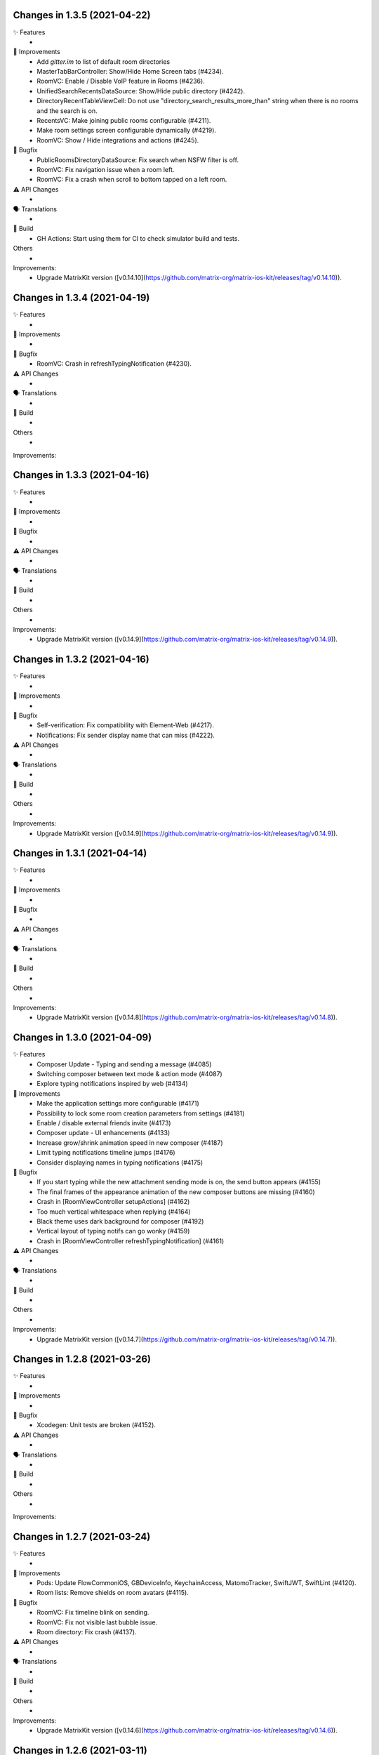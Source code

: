 Changes in 1.3.5 (2021-04-22)
=================================================

✨ Features
 * 

🙌 Improvements
 * Add `gitter.im` to list of default room directories
 * MasterTabBarController: Show/Hide Home Screen tabs (#4234).
 * RoomVC: Enable / Disable VoIP feature in Rooms (#4236).
 * UnifiedSearchRecentsDataSource: Show/Hide public directory (#4242).
 * DirectoryRecentTableViewCell: Do not use "directory_search_results_more_than" string when there is no rooms and the search is on.
 * RecentsVC: Make joining public rooms configurable (#4211).
 * Make room settings screen configurable dynamically (#4219).
 * RoomVC: Show / Hide integrations and actions (#4245).

🐛 Bugfix
 * PublicRoomsDirectoryDataSource: Fix search when NSFW filter is off.
 * RoomVC: Fix navigation issue when a room left.
 * RoomVC: Fix a crash when scroll to bottom tapped on a left room.

⚠️ API Changes
 * 

🗣 Translations
 * 
    
🧱 Build
 * GH Actions: Start using them for CI to check simulator build and tests.

Others
 * 

Improvements:
 * Upgrade MatrixKit version ([v0.14.10](https://github.com/matrix-org/matrix-ios-kit/releases/tag/v0.14.10)).

Changes in 1.3.4 (2021-04-19)
=================================================

✨ Features
 * 

🙌 Improvements
 * 

🐛 Bugfix
 * RoomVC: Crash in refreshTypingNotification (#4230).

⚠️ API Changes
 * 

🗣 Translations
 * 
    
🧱 Build
 * 

Others
 * 

Improvements:


Changes in 1.3.3 (2021-04-16)
=================================================

✨ Features
 * 

🙌 Improvements
 * 

🐛 Bugfix
 * 

⚠️ API Changes
 * 

🗣 Translations
 * 
    
🧱 Build
 * 

Others
 * 

Improvements:
 * Upgrade MatrixKit version ([v0.14.9](https://github.com/matrix-org/matrix-ios-kit/releases/tag/v0.14.9)).

Changes in 1.3.2 (2021-04-16)
=================================================

✨ Features
 * 

🙌 Improvements
 * 

🐛 Bugfix
 * Self-verification: Fix compatibility with Element-Web (#4217).
 * Notifications: Fix sender display name that can miss (#4222). 

⚠️ API Changes
 * 

🗣 Translations
 * 
    
🧱 Build
 * 

Others
 * 

Improvements:
 * Upgrade MatrixKit version ([v0.14.9](https://github.com/matrix-org/matrix-ios-kit/releases/tag/v0.14.9)).

Changes in 1.3.1 (2021-04-14)
=================================================

✨ Features
 * 

🙌 Improvements
 * 

🐛 Bugfix
 * 

⚠️ API Changes
 * 

🗣 Translations
 * 
    
🧱 Build
 * 

Others
 * 

Improvements:
 * Upgrade MatrixKit version ([v0.14.8](https://github.com/matrix-org/matrix-ios-kit/releases/tag/v0.14.8)).

Changes in 1.3.0 (2021-04-09)
=================================================

✨ Features
 * Composer Update - Typing and sending a message (#4085)
 * Switching composer between text mode & action mode (#4087)
 * Explore typing notifications inspired by web (#4134)

🙌 Improvements
 * Make the application settings more configurable (#4171)
 * Possibility to lock some room creation parameters from settings (#4181)
 * Enable / disable external friends invite (#4173)
 * Composer update - UI enhancements (#4133)
 * Increase grow/shrink animation speed in new composer (#4187)
 * Limit typing notifications timeline jumps (#4176)
 * Consider displaying names in typing notifications (#4175)

🐛 Bugfix
 * If you start typing while the new attachment sending mode is on, the send button appears (#4155)
 * The final frames of the appearance animation of the new composer buttons are missing (#4160)
 * Crash in [RoomViewController setupActions] (#4162)
 * Too much vertical whitespace when replying (#4164)
 * Black theme uses dark background for composer (#4192)
 * Vertical layout of typing notifs can go wonky (#4159)
 * Crash in [RoomViewController refreshTypingNotification] (#4161)

⚠️ API Changes
 * 

🗣 Translations
 * 
    
🧱 Build
 * 

Others
 * 

Improvements:
 * Upgrade MatrixKit version ([v0.14.7](https://github.com/matrix-org/matrix-ios-kit/releases/tag/v0.14.7)).

Changes in 1.2.8 (2021-03-26)
=================================================

✨ Features
 * 

🙌 Improvements
 * 

🐛 Bugfix
 * Xcodegen: Unit tests are broken (#4152).

⚠️ API Changes
 * 

🗣 Translations
 * 
    
🧱 Build
 * 

Others
 * 

Improvements:


Changes in 1.2.7 (2021-03-24)
=================================================

✨ Features
 * 

🙌 Improvements
 * Pods: Update FlowCommoniOS, GBDeviceInfo, KeychainAccess, MatomoTracker, SwiftJWT, SwiftLint (#4120).
 * Room lists: Remove shields on room avatars (#4115).

🐛 Bugfix
 * RoomVC: Fix timeline blink on sending.
 * RoomVC: Fix not visible last bubble issue.
 * Room directory: Fix crash (#4137).

⚠️ API Changes
 * 

🗣 Translations
 * 
    
🧱 Build
 * 

Others
 * 

Improvements:
 * Upgrade MatrixKit version ([v0.14.6](https://github.com/matrix-org/matrix-ios-kit/releases/tag/v0.14.6)).

Changes in 1.2.6 (2021-03-11)
=================================================

✨ Features
 * Improve the status of send messages (sending, sent, received, failed) (#4014)
 * Retrying & deleting failed messages (#4013)
 * Composer Update - Typing and sending a message (#4085)

🙌 Improvements
 * 

🐛 Bugfix
 * 

⚠️ API Changes
 * 

🗣 Translations
 * 
    
🧱 Build
 * 

Others
 * 

Improvements:
 * Upgrade MatrixKit version ([v0.14.5](https://github.com/matrix-org/matrix-ios-kit/releases/tag/v0.14.5)).

Changes in 1.2.5 (2021-03-03)
=================================================

✨ Features
 * 

🙌 Improvements
 * Settings: Add option to show NSFW public rooms (off by default).

🐛 Bugfix
 * Emoji store: Include short name when searching emojis (#4063).

⚠️ API Changes
 * 

🗣 Translations
 * 
    
🧱 Build
 * 

Others
 * 

Improvements:
 * Upgrade MatrixKit version ([v0.14.4](https://github.com/matrix-org/matrix-ios-kit/releases/tag/v0.14.4)).

Changes in 1.2.4 (2021-03-01)
=================================================

✨ Features
 * 

🙌 Improvements
 * 

🐛 Bugfix
 * Social login: Fix a crash when selecting a social login provider.

⚠️ API Changes
 * 

🗣 Translations
 * 
    
🧱 Build
 * 

Others
 * 

Improvements:


Changes in 1.2.3 (2021-02-26)
=================================================

✨ Features
 * 

🙌 Improvements
 * 

🐛 Bugfix
 * 

⚠️ API Changes
 * 

🗣 Translations
 * 
    
🧱 Build
 * 

Others
 * 

Improvements:
 * Upgrade MatrixKit version ([v0.14.3](https://github.com/matrix-org/matrix-ios-kit/releases/tag/v0.14.3)).

Changes in 1.2.2 (2021-02-24)
=================================================

✨ Features
 * Enable encryption for accounts, contacts and keys in the crypto database (#3867).

🙌 Improvements
 * Home: Show room directory on join room action (#3775).
 * RoomVC: Add quick actions in timeline on room creation (#3776).

🐛 Bugfix
 * 

⚠️ API Changes
 * 

🗣 Translations
 * 
    
🧱 Build
 * XcodeGen: .xcodeproj files are now built from readable yml file: [New Build instructions](README.md#build-instructions) (#3812).
 * Podfile: Use MatrixKit for all targets and remove MatrixKit/AppExtension.
 * Fastlane: Use the "New Build System" to build releases.
 * Fastlane: Re-enable parallelised builds.

Others
 * 

Improvements:
 * Upgrade MatrixKit version ([v0.14.2](https://github.com/matrix-org/matrix-ios-kit/releases/tag/v0.14.2)).

Changes in 1.2.1 (2021-02-12)
=================================================

✨ Features
 * 

🙌 Improvements
 * User-Interactive Authentication: Add UIA support for device deletion and add user 3PID action (#4016).

🐛 Bugfix
 * NSE: Wait for VoIP push request if any before calling contentHandler (#4018).
 * VoIP: Show dial pad option only if PSTN is supported (#4029).

⚠️ API Changes
 * 

🗣 Translations
 * 
    
🧱 Build
 * 

Others
 * 

Improvements:
 * Upgrade MatrixKit version ([v0.14.1](https://github.com/matrix-org/matrix-ios-kit/releases/tag/v0.14.1)).

Changes in 1.2.0 (2021-02-11)
=================================================

✨ Features
 * 

🙌 Improvements
 * Cross-signing: Setup cross-signing without authentication parameters when a grace period is enabled after login (#4006).
 * VoIP: Implement DTMF on call screen (#3929).
 * VoIP: Implement call transfer screen (#3962).
 * VoIP: Implement call tiles on timeline (#3955).

🐛 Bugfix
 * 

⚠️ API Changes
 * 

🗣 Translations
 * 
    
🧱 Build
 * 

Others
 * 

Improvements:
 * Upgrade MatrixKit version ([v0.14.0](https://github.com/matrix-org/matrix-ios-kit/releases/tag/v0.14.0)).

Changes in 1.1.7 (2021-02-03)
=================================================

✨ Features
 * 

🙌 Improvements
 * Social login: Handle new identity provider brand field in order to customize buttons (#3980).
 * Widgets: Support $matrix_room_id and $matrix_widget_id parameters (#3987).
 * matrix.to: Support room preview when the permalink has parameters (like "via=").
 * Avoid megolm share requests if the device is not verified (#3969)
 * Handle User-Interactive Authentication fallback (#3995).

🐛 Bugfix
 * Push: Fix PushKit crashes due to undecryptable call invites (#3986).
 * matrix.to: Cannot open links with query parameters (#3990).
 * matrix.to: Cannot open/preview a new room given by alias (#3991).
 * matrix.to: The app does not open a permalink from matrix.to (#3993).
 * Logs: Add a size limitation so that we can upload them in bug reports (#3903).

⚠️ API Changes
 * 

🗣 Translations
 * 
    
🧱 Build
 * 

Others
 * 

Improvements:
 * Upgrade MatrixKit version ([v0.13.9](https://github.com/matrix-org/matrix-ios-kit/releases/tag/v0.13.9)).

Changes in 1.1.6 (2021-01-27)
=================================================

✨ Features
 * 

🙌 Improvements
 * 

🐛 Bugfix
 * Navigation: Unable to open a room from a room list (#3863).
 * AuthVC: Fix social login layout issue.

⚠️ API Changes
 * 

🗣 Translations
 * 
    
🧱 Build
 * 

Others
 * 

Improvements:
 * Upgrade MatrixKit version ([v0.13.8](https://github.com/matrix-org/matrix-ios-kit/releases/tag/v0.13.8)).

Changes in 1.1.5 (2021-01-18)
=================================================

✨ Features
 * 

🙌 Improvements
 * 

🐛 Bugfix
 * 

⚠️ API Changes
 * 

🗣 Translations
 * 
    
🧱 Build
 * 

Others
 * 

Improvements:
 * Upgrade MatrixKit version ([v0.13.7](https://github.com/matrix-org/matrix-ios-kit/releases/tag/v0.13.7)).

Changes in 1.1.4 (2021-01-15)
=================================================

✨ Features
 * Change Pin inside the app (#3881)
 * AuthVC: Add social login (#3846).
 * Invite friends: Add the ability to invite friends outside of Element in a few places (#3840).

🙌 Improvements
 * Bug report: Add "Continue in background" button  (#3816).
 * Show user id in the room invite preview screen (#3839)
 * AuthVC: SSO authentication now use redirect URL instead of fallback page (#3846).

🐛 Bugfix
 * Crash report cannot be submitted (on small phones) (#3819)
 * Prevent navigation controller from pushing same view controller (#3924)
 * AuthVC: Fix recaptcha view cropping (#3940).

⚠️ API Changes
 * 

🗣 Translations
 * 
    
🧱 Build
 * 

Others
 * 

Improvements:
 * Upgrade MatrixKit version ([v0.13.6](https://github.com/matrix-org/matrix-ios-kit/releases/tag/v0.13.6)).

Changes in 1.1.3 (2020-12-18)
=================================================

✨ Features
 * 

🙌 Improvements
 * AuthVC: Update SSO button wording.
 * Log NSE memory footprint for debugging purposes.

🐛 Bugfix
 * Refresh account details on NSE runs (#3719).

⚠️ API Changes
 * 

🗣 Translations
 * 
    
🧱 Build
 * 

Others
 * 

Improvements:
 * Upgrade MatrixKit version ([v0.13.3](https://github.com/matrix-org/matrix-ios-kit/releases/tag/v0.13.3)).
 * Upgrade MatrixKit version ([v0.13.4](https://github.com/matrix-org/matrix-ios-kit/releases/tag/v0.13.4)).

Changes in 1.1.2 (2020-12-02)
=================================================

✨ Features
 * Added blur background support for iPhone and iPad (#3842)

🙌 Improvements
 * Room History: Remove the report option for outgoing messages.
 * Empty views: Add empty screen when there is nothing to display on home, people, favourites and rooms screen (#3836).
 * BuildSettings.messageDetailsAllowShare now hide /show action button in document preview (#3864).

🐛 Bugfix
 * Restore the modular widget events in the rooms histories.

⚠️ API Changes
 * Slight API changes for SlidingModalPresenter to avoid race conditions while sharing a presenter. (#3842)

🗣 Translations
 * 
    
🧱 Build
 * 

Others
 * 

Improvements:
 * Upgrade MatrixKit version ([v0.13.2](https://github.com/matrix-org/matrix-ios-kit/releases/tag/v0.13.2)).

Changes in 1.1.1 (2020-11-24)
=================================================

✨ Features
 * 

🙌 Improvements
 * Home: Add empty screen when there is nothing to display (#3823).

🐛 Bugfix
 * 

⚠️ API Changes
 * 

🗣 Translations
 * 
    
🧱 Build
 * 

Others
 * 

Improvements:
 * Upgrade MatrixKit version ([v0.13.1](https://github.com/matrix-org/matrix-ios-kit/releases/tag/v0.13.1)).

Changes in 1.1.0 (2020-11-17)
=================================================

✨ Features
 * 

🙌 Improvements
 * Upgrade to Xcode 12 (#3712).
 * Xcode 12: Make Xcode 12 and fastlane(xcodebuild) happy while some pods are not updated.
 * Update Gemfile.lock.
 * MXAnalyticsDelegate: Make it fully agnostic on tracked data.
 * MXProfiler: Use this new module to track launch animation time reliably.
 * KeyValueStore improvements.
 * Jitsi: Support authenticated Jitsi widgets (#3655).
 * Room invites: Allow to accept a room invite without preview.

🐛 Bugfix
 * Fix analytics in order to track performance improvements.
 * Fix long placeholder cropping in room input toolbar. Prevent long placeholder to be displayed on small devices (#3790).

⚠️ API Changes
 * Xcode 12 is now mandatory to build the project.
 * CocoaPods 1.10.0 is mandatory.
 * Remove MXDecryptionFailureDelegate in flavor of agnostic MXAnalyticsDelegate.

🗣 Translations
 * 
    
🧱 Build
 * 

Others
 * 

Improvements:
 * Upgrade MatrixKit version ([v0.13.0](https://github.com/matrix-org/matrix-ios-kit/releases/tag/v0.13.0)).

Changes in 1.0.18 (2020-10-27)
=================================================

✨ Features
 * 

🙌 Improvements
 * Secure backup: Add possibility to not expose recovery key when creating a secure backup.
 * BuildSettings: Centralise RoomInputToolbar compression mode setting.
 * Update GBDeviceInfo to 6.4.0 (#3570).
 * Update FlowCommoniOS to 1.9.0 (#3570).
 * Update KeychainAccess to 4.2.1 (#3570).
 * Update MatomoTracker to 7.2.2 (#3570).
 * Update SwiftGen to 6.3.0 (#3570).
 * Update SwiftLint to 0.40.3 (#3570).
 * NSE: Utilize MXBackgroundService on pushes, to make messages available when the app is foregrounded (#3579).

🐛 Bugfix
 * Fix typos in UI

⚠️ API Changes
 *

🗣 Translations
 * 
    
🧱 Build
 * 

Others
 * 

Improvements:
 * Upgrade MatrixKit version ([v0.12.26](https://github.com/matrix-org/matrix-ios-kit/releases/tag/v0.12.26)).

Changes in 1.0.17 (2020-10-14)
=================================================

✨ Features
 * 

🙌 Improvements
 * Device verification: Do not check for existing key backup after SSSS & Cross-Signing reset.
 * Cross-signing: Detect when cross-signing keys have been changed.
 * Make copying & pasting media configurable.

🐛 Bugfix
 * 

⚠️ API Changes
 * 

🗣 Translations
 * 
    
🧱 Build
 * 

Others
 * 

Improvements:
 * Upgrade MatrixKit version ([v0.12.25](https://github.com/matrix-org/matrix-ios-kit/releases/tag/v0.12.25)).

Changes in 1.0.16 (2020-10-13)
=================================================

✨ Features
 * 

🙌 Improvements
 * Self-verification: Update complete security screen wording (#3743).

🐛 Bugfix
 * 

⚠️ API Changes
 * 

🗣 Translations
 * 
    
🧱 Build
 * 

Others
 * 

Improvements:
 * Upgrade MatrixKit version ([v0.12.24](https://github.com/matrix-org/matrix-ios-kit/releases/tag/v0.12.24)).

Changes in 1.0.15 (2020-10-09)
=================================================

✨ Features
 * 

🙌 Improvements
 * Room: Make topic links tappable (#3713).
 * Room: Add more to long room topics (#3715).
 * Security screens: Update automatically shields when the trust changes.
 * Room: Add floating action button to invite members.
 * Pasteboard: Use MXKPasteboardManager.pasteboard on copy operations (#3732).

🐛 Bugfix
 * Push: Check crypto has keys to decrypt an event before decryption attempt, avoid sync loops on failure.

⚠️ API Changes
 * 

🗣 Translations
 * 
    
🧱 Build
 * 

Others
 * 

Improvements:
 * Upgrade MatrixKit version ([v0.12.23](https://github.com/matrix-org/matrix-ios-kit/releases/tag/v0.12.23)).

Changes in 1.0.14 (2020-10-02)
=================================================

✨ Features
 * 

🙌 Improvements
 * i18n: Add Estonian (et).
 * MXSession: Make vc_canSetupSecureBackup reusable.

🐛 Bugfix
 * Settings: New phone number is invisible in dark theme (#3218).
 * Handle call actions on other devices on VoIP pushes (#3677).
 * Fix "Unable to open the link" error when using non-Safari browsers (#3673).
 * Biometrics: Handle retry case.
 * Room: Remove membership events from room creation modal (#3679).
 * PIN: Fix layout on small screens.
 * PIN: Fix code bypass on fast switching.

⚠️ API Changes
 * 

🗣 Translations
 * 
    
🧱 Build
 * 

Others
 * 

Improvements:
 * Upgrade MatrixKit version ([v0.12.22](https://github.com/matrix-org/matrix-ios-kit/releases/tag/v0.12.22)).

Changes in 1.0.13 (2020-09-30)
=================================================

✨ Features
 *

🙌 Improvements
 * Room: Differentiate wordings for DMs.
 * Room: New Room Settings screen.
 * PIN code: Implement not allowed PINs feature. There is no restriction by default.
 * PIN code: Do not show notification content and disable replies when protection set.
 * PIN code: Log out user automatically after some wrong PINs/biometrics (#3623).
 * Complete Security: Come back to the root screen if device verification is cancelled.
 * Device verification: Add possibility to reset SSSS & Cross-Signing when recovery passphrase or key are lost.
 * Architecture: Use coordinator pattern for legacy screen flows (#3597).
 * Architecture: Create AppDelegate.handleAppState() as central point to handle application state.

🐛 Bugfix
 * Timeline: Hide encrypted history (pre-invite) (#3660).
 * PIN Code: Do not show verification dialog at the top of PIN code.
 * Complete Security: Let the authentication flow display it if this flow is not complete yet.
 * Device verification: Fix inactive cancel action issue in self verification flow.
 * Fix floating action buttons' images.
 * Various theme fixes.
 * Room: Fix message not shown after push issue (#3672).

⚠️ API Changes
 *

🗣 Translations
 *
    
🧱 Build
 *

Others
 *

Changes in 1.0.12 (2020-09-16)

✨ Features
 *

🙌 Improvements
 *

🐛 Bugfix
 *

⚠️ API Changes
 *

🗣 Translations
 *
    
🧱 Build
 *

Others
 *

Improvements:
 * Upgrade MatrixKit version ([v0.12.21](https://github.com/matrix-org/matrix-ios-kit/releases/tag/v0.12.21)).
 * Upgrade MatrixKit version ([v0.12.20](https://github.com/matrix-org/matrix-ios-kit/releases/tag/v0.12.20)).

Changes in 1.0.11 (2020-09-15)
=================================================

✨ Features
 *

🙌 Improvements
 * Room: Collapse state messages on room creation (#3629).
 * AuthVC: Make force PIN working for registration as well.
 * AppDelegate: Do not show incoming key verification requests while authenticating.

🐛 Bugfix
 * AuthVC: Fix PIN setup that broke cross-signing bootstrap.
 * Loading animation: Fix the bug where, after authentication, the animation disappeared too early and made auth screen flashed.

⚠️ API Changes
 *

🗣 Translations
 *
    
🧱 Build
 *

Others
 * buildRelease.sh: Pass a `git_tag` parameter to fastlane because fastlane `git_branch` method can fail.

Improvements:


Changes in 1.0.10 (2020-09-08)
=================================================

✨ Features
 *
    
🙌 Improvements
 * AppDelegate: Convert to Swift (#3594).
 * Contextualize floating button actions per tab (#3627).
    
🐛 Bugfix
 * Show pin code screen on every foreground (#3620).
 * Close keyboard on pin code screen (#3622).
 * Fix content leakage on pin code protection (#3624).
    
⚠️ API Changes
 *
    
🗣 Translations
 *
    
🧱 Build
 * buildRelease.sh: Make sure it works for both branches and tags
    
Others
 *

Improvements:
 * Upgrade MatrixKit version ([v0.12.18](https://github.com/matrix-org/matrix-ios-kit/releases/tag/v0.12.18)).

Changes in 1.0.9 (2020-09-03)
=================================================

Features:
 * 

Improvements:
 * Upgrade MatrixKit version ([v0.12.17](https://github.com/matrix-org/matrix-ios-kit/releases/tag/v0.12.17)).
 * 

Bugfix:
 * 

API Change:
 * 

Translations:
 * 

Others:
 * 

Build:
 * 

Test:
 * 

Changes in 1.0.8 (2020-09-03)
=================================================

Features:
 * 

Improvements:
 * Upgrade MatrixKit version ([v0.12.17](https://github.com/matrix-org/matrix-ios-kit/releases/tag/v0.12.17)).
 * 

Bugfix:
 * PushKit: Add more logs when removing PushKit pusher (#3577).
 * PushKit: Check all registered pushers and remove PushKit ones (#3577).

API Change:
 * 

Translations:
 * 

Others:
 * 

Build:
 * 

Test:
 * 

Changes in 1.0.7 (2020-08-28)
=================================================

Features:
 * 

Improvements:
 * Upgrade MatrixKit version ([v0.12.16](https://github.com/matrix-org/matrix-ios-kit/releases/tag/v0.12.16)).
 * 

Bugfix:
 * Update room input toolbar on theme change (#3445).
 * Explicitly remove PushKit pushers (#3577).
 * Fix launch animation on clear cache (#3580).

API Change:
 * 

Translations:
 * 

Others:
 * 

Build:
 * 

Test:
 * 

Changes in 1.0.6 (2020-08-26)
=================================================

Features:
 * 

Improvements:
 * Upgrade MatrixKit version ([v0.12.15](https://github.com/matrix-org/matrix-ios-kit/releases/tag/v0.12.15)).
 * Config fixes.
 * Introduce TableViewSections. Refactor RoomSettingsViewController & SettingsViewController.
 * AuthenticationVC: Make forgot password button and phone number text field configurable.
 * Introduce httpAdditionalHeaders in BuildSettings.

Bugfix:
 * Fix biometry name null case (#3551).
 * Avoid email validation link to redirect to web app (#3513).
 * Wait for first sync complete before stopping loading screen (#3336).
 * Disable key backup on extensions (#3371).
 * Gracefully cancel verification on iOS 13 drag gesture (#3556).

API Change:
 * 

Translations:
 * 

Others:
 * Ignore fastlane/Preview.html
 * SonarCloud: Fix some code smells.

Build:
 * 

Test:
 * 

Changes in 1.0.5 (2020-08-13)
=================================================

Features:
 * 

Improvements:
 * Upgrade MatrixKit version ([v0.12.12](https://github.com/matrix-org/matrix-ios-kit/releases/tag/v0.12.12)).
 * 

Bugfix:
 * Fix pin code cell selection. 
 * Fix default orientation crash.
 * Fix rooms list swipe actions tint colors (#3507).

API Change:
 * 

Translations:
 * 

Others:
 * 

Build:
 * Integrate fastlane deliver (#3519).

Test:
 * 

Changes in 1.0.4 (2020-08-07)
=================================================

Features:
 * 

Improvements:
 * Upgrade MatrixKit version ([v0.12.11](https://github.com/matrix-org/matrix-ios-kit/releases/tag/v0.12.11)).
 * 

Bugfix:
 * 

API Change:
 * 

Translations:
 * 

Others:
 * 

Build:
 * 

Test:
 * 

Changes in 1.0.3 (2020-08-05)
===============================================

Improvements:
 * Upgrade MatrixKit version ([v0.12.10](https://github.com/matrix-org/matrix-ios-kit/releases/tag/v0.12.10)).
 * Implement PIN protection (#3436).
 * Biometrics protection: Implement TouchID/FaceID protection (#3437).
 * Build: Make the app build if JitsiMeetSDK is not in the Podfile.
 * Configuration: Add CommonConfiguration and AppConfiguratio classes as central points to configure all targets in the same way.
 * Xcconfig: Add Common config and app and share extension config files.
 * BuildSettings: A new class that entralises build settings and exposes xcconfig variable.
 * AuthenticationVC: Make custom server options and register button configurable.
 * Xcconfig: Add product bundle identifiers for each target.
 * BuildSettings: Namespace some settings.
 * BuildSettings: Reuse base bundle identifier for various settings.

Bug fix:
 * Rebranding: Remove Riot from app name (#3497).
 * AuthenticationViewController: Fix custom homeserver textfield scroll issue (#3467).
 * Rebranding: Update provisioning universal link domain (#3483).

Changes in 1.0.2 (2020-07-28)
===============================================

Bug fix:
 * Registration: Do not display the skip button if email is mandatory (#3417).
 * NotificationService: Do not cache showDecryptedContentInNotifications setting (#3444).

Changes in 1.0.1 (2020-07-17)
===============================================
 
Bug fix:
 * SettingsViewController: Fix crash when scrolling to Discovery (#3401).
 * Main.storyboard: Set storyboard identifier for SettingsViewController (#3398).
 * Universal links: Fix broken links for web apps (#3420).
 * SettingsViewController: Fix pan gesture crash (#3396).
 * RecentsViewController: Fix crash on dequeue some cells (#3433).
 * NotificationService: Fix losing sound when not showing decrypted content in notifications (#3423).

Changes in 1.0.0 (2020-07-13)
===============================================

Improvements:
 * Rename Riot to Element
 * Update deployment target to iOS 11.0. Required for Jitsi > 2.8.x.
 * Theme: Customize UISearchBar with new iOS 13 properties (#3270).
 * NSE: Make extension reusable (#3326).
 * Strings: Use you instead of display name on notice events (#3282).
 * Third-party licences: Add license for FlowCommoniOS (#3415).
 * Lazy-loading: Remove lazy loading labs setting, enable it by default (#3389).
 * Room: Show alert if link text does not match link target (#3137).
 
Bug fix:
 * Xcode11: Fix content change error when dragging start chat page (PR #3075).
 * Xcode11: Fix status bar styles for many screens (PR #3077).
 * Xcode11: Replace deprecated MPMoviePlayerController with AVPlayerViewController (PR #3092).
 * Xcode11: Show AuthenticationViewController fullscreen (PR #3093).
 * Xcode11: Fix font used for `org.matrix.custom.html`messages in timeline (#3241).
 * Settings: New phone number is invisible in dark theme (#3218).
 * SettingsViewController: Fix notifications on this device setting to use APNS pusher (#3291).
 * Xcode11: Fix decryption on notifications when the key is not present (#3295).
 * SettingsViewController: Fix PushKit references with APNS correspondents (PR #3298).
 * Xcode11: Fix notification reply with new pushes (#3301).
 * Xcode11: Fix notification doubling on replies (#3308).
 * Xcode11: Fix selected background color on cells, for iOS 13+ (#3309).
 * Xcode11: Respect system dark mode setting (#2628).
 * Xcode11: Fix noisy notifications (#3316).
 * Xcode11: Temporary workaround for navigation bar bg color on emoji selection screen (#3271).
 * Project: Remove GoogleService-Info.plist (#3329).
 * Xcode11: Various bug fixes about NSE (PR #3345).
 * Xcode11: Fix session user display name (PR #3349).
 * Xcode11: Fix rebooted and unlocked case for NSE (PR #3353).
 * Xcode11: New localization keys for push notifications, include room display name in fallback content (#3325).
 * Xcode11: Disable voip background mode to avoid VoIP pushes (#3369).
 * Xcode11: Disable key backup on push extension (#3371).
 * RoomMembershipBubbleCell: Fix message textview leading constraint (#3226).
 * SettingsViewController: Fix crash when scrolling to Discovery (#3401).
 * Main.storyboard: Set storyboard identifier for SettingsViewController (#3398).
 * Universal links: Fix broken links for web apps (#3420).
 * SettingsViewController: Fix pan gesture crash (#3396).
 * RecentsViewController: Fix crash on dequeue some cells (#3433).
 * NotificationService: Fix losing sound when not showing decrypted content in notifications (#3423).

Changes in 0.11.6 (2020-06-30)
===============================================

Improvements:
 * Upgrade MatrixKit version ([v0.12.7](https://github.com/matrix-org/matrix-ios-kit/releases/tag/v0.12.7)).
 * PushNotificationService: Move all notification related code to a new class (PR #3100).
 * Cross-signing: Bootstrap cross-sign on registration (and login if applicable). This action is now invisible to the user (#3292).
 * Cross-signing: Setup cross-signing for existing users (#3299).
 * Authentication: Redirect the webview (SSO) javascript logs to iOS native logs.
 * Timeline: Hide encrypted history (pre-invite) (#3239).
 * Complete security: Add recovery from 4S (#3304).
 * Key backup: Connect/restore backup created with SSSS (#3124).
 * E2E by default: Disable it if the HS admin disabled it (#3305).
 * Key backup: Add secure backup creation flow (#3344).
 * Add AuthenticatedSessionViewControllerFactory to set up a authenticated flow for a given CS API request.
 * Set up SSSS from banners (#3293).

Bug fix:
 * CallVC: Declined calls now properly reset call view controller, thanks to @Legi429 (#2877).
 * PreviewRoomTitleView: Fix inviter display name (#2520).

Changes in 0.11.5 (2020-05-18)
===============================================

Improvements:
 * Upgrade MatrixKit version ([v0.12.6](https://github.com/matrix-org/matrix-ios-kit/releases/tag/v0.12.6)).

Bug fix:
 * AuthenticationViewController: Adapt UIWebView changes in MatrixKit (PR #3242).
 * Share extension & Siri intent: Do not fail when sending to locally unverified devices (#3252).
 * CountryPickerVC: Search field is invisible in dark theme (#3219).

Changes in 0.11.4 (2020-05-08)
===============================================

Bug fix:
 * App asks to verify all devices on every startup for no valid reason (#3221).

Changes in 0.11.3 (2020-05-07)
===============================================

Improvements:
 * Upgrade MatrixKit version ([v0.12.3](https://github.com/matrix-org/matrix-ios-kit/releases/tag/v0.12.3)).
 * Cross-signing: Display "Verify your other sessions" modal at every startup if needed (#3180).
 * Cross-signing: The "Complete Security" button now triggers a verification request to all user devices.
 * Secrets: On startup, request again private keys we are missing locally.

Bug fix:
 * KeyVerificationSelfVerifyStartViewController has no navigation (#3195).
 * Self-verification: QR code scanning screen refers to other-person scanning (#3189).

Changes in 0.11.2 (2020-05-01)
===============================================

Improvements:
 * Upgrade MatrixKit version ([v0.12.2](https://github.com/matrix-org/matrix-ios-kit/releases/tag/v0.12.2)).
 * Registration / Email addition: Support email verification link from homeserver (#3167).
 * Verification requests: Hide incoming request modal when it is no more pending (#3033).
 * Self-verification: Do not display incoming self verification requests at the top of the Complete Security screen.
 * Verification: Do not talk about QR code if only emoji is possible (#3035).
 * Registration: Prefill email field when opened with universal link (PR #3173).
 * Cross-signing: Display "Verify this session" modal at every startup if needed (#3179).
 * Complete Security: Support SAS verification start (#3183).

Bug fix:
 * AuthenticationViewController: Remove fallback to matrix.org when authentication failed (PR #3165).

Changes in 0.11.1 (2020-04-24)
===============================================

Improvements:
 * Upgrade MatrixKit version ([v0.12.1](https://github.com/matrix-org/matrix-ios-kit/releases/tag/v0.12.1)).
 * New icons.
 * Cross-signing: Allow incoming device verification request from other user (#3139).
 * Cross-signing: Allow to verify each device of users with no cross-signing (#3138).
 * Jitsi: Make Jitsi widgets compatible with Matrix Widget API v2. This allows to use any Jitsi servers (#3150).

Bug fix:
 * Settings: Security, present complete security when my device is not trusted (#3127).
 * Settings: Security: Do not ask to complete security if there is no cross-signing (#3147).

Changes in 0.11.0 (2020-04-17)
===============================================

Improvements:
 * Upgrade MatrixKit version ([v0.12.0](https://github.com/matrix-org/matrix-ios-kit/releases/tag/v0.12.0)).
 * Crypto: Enable E2EE by default for DM
 * Crypto: Cross-signing support
 * Crypto: Do not warn anymore for unknown devices. Trust on First Use.
 * RoomVC: Update encryption decoration with shields (#2934, #2930, #2906).
 * Settings: Remove "End-to-End Encryption" from the LABS section (#2941).
 * Room decoration: Use shields instead of padlocks (#2906).
 * Room decoration: Remove horizontal empty space when there is no decoration badge to set on room message (#2978).
 * RoomVC: For a room preview use room canonical alias if present when joining a room.
 * Update Matomo app id (#3001)
 * Verification by DM: Support QR code (#2921).
 * Cross-Signing: Detect and expose new sign-ins (#2918).
 * Cross-signing: Complete security at the end of sign in process( #3003).
 * Make decoration uniform (#2972).
 * DeactivateAccountViewController: Respect active theme (PR #3107).
 * Verification by emojis: Center emojis in screen horizontally (PR #3119).
 
Bug fix:
 * Key backup banner is not hidden correctly (#2899). 

Bug fix:
 * Considered safe area insets for some screens (PR #3084).

Changes in 0.10.5 (2020-04-01)
===============================================

Bug fix:
 * Fix error when joining some public rooms, thanks to @chrismoos (PR #2888).
 * Fix crash due to malformed widget (#2997).
 * Push notifications: Avoid any automatic deactivation (vector-im/riot-ios#3017).
 * Fix links breaking user out of SSO flow, thanks to @schultetwin (#3039).

Changes in 0.10.4 (2019-12-11)
===============================================

Improvements:
 * ON/OFF Cross-signing development in a Lab setting (#2855).

Bug fix:
 * Device Verification: Stay in infinite waiting (#2878).

Changes in 0.10.3 (2019-12-05)
===============================================

Improvements:
 * Upgrade MatrixKit version ([v0.11.3](https://github.com/matrix-org/matrix-ios-kit/releases/tag/v0.11.3)).
 * Integrations: Use the integrations manager provided by the homeserver admin via .well-known (#2815).
 * i18n: Add Welsh (cy).
 * i18n: Add Italian (it).
 * SerializationService: Add deserialisation of Any.
 * RiotSharedSettings: New class to handle user settings shared accross Riot apps.
 * Widgets: Check user permission before opening a widget (#2833).
 * Widgets: Check user permission before opening jitsi (#2842).
 * Widgets: Add a contextual menu to refresh, open outside, remove and revoke the permission (#2834).
 * Settings: Add an option for disabling use of the integration manager (#2843).
 * Jitsi: Display room name, user name and user avatar in the conference screen.
 * Improve UNNotificationSound compatibility with MA4 (IMA/ADPCM) file, thanks to @pixlwave (PR #2847).

Bug fix:
 * Accessibility: Make checkboxes accessible in terms of service screen.
 * RoomVC: Tapping on location links gives 'unable to open link' (#2803).
 * RoomVC: Reply to links fail with 'unable to open link' (#2804).

Changes in 0.10.2 (2019-11-15)
===============================================

Bug fix:
 * Integrations: Fix terms consent display when they are required.

Changes in 0.10.1 (2019-11-06)
===============================================

Improvements:
 * Upgrade MatrixKit version ([v0.11.2](https://github.com/matrix-org/matrix-ios-kit/releases/tag/v0.11.2)).
 * Settings: Add User-Interactive Auth for adding email and msidsn to user's account (vector-im/riot-ios#2744).
 * Improve UIApplication background task management.

Bug fix:
 * Room cell: The states of direct chat and favorite buttons are reversed in the menu (#2788).
 * Pasteboard: Fix a crash when passing a nil object to UIPasteboard.
 * RoomVC: Fix crash occurring when tap on an unsent media with retrieved event equal to nil.
 * Emoji Picker: Background color is not white (#2630).
 * Device Verification: Selecting 'start verification' from a keyshare request wedges you in an entirely blank verification screen (#2504).
 * Tab bar icons are not centered vertically on iOS 13 (#2802).

Changes in 0.10.0 (2019-10-11)
===============================================

Improvements:
 * Upgrade MatrixKit version ([v0.11.1](https://github.com/matrix-org/matrix-ios-kit/releases/tag/v0.11.1)).
 * Upgrade MatrixKit version ([v0.11.0](https://github.com/matrix-org/matrix-ios-kit/releases/tag/v0.11.0)).
 * Widgets: Whitelist [MSC1961](https://github.com/matrix-org/matrix-doc/pull/1961) widget urls.
 * Settings: CALLS section: Always display the CallKit option but grey it out when not available (only on China).
 * VoIP: Fallback to matrix.org STUN server with a confirmation dialog (#2646).
 * Widgets: Whitelist [MSC1961](https://github.com/matrix-org/matrix-doc/pull/1961) widget urls
 * i18n: Enable Polish (pl).
 * Room members: third-party invites can now be revoked
 * Privacy: Prompt to accept integration manager policies on use (#2600).
 * Privacy: Make clear that device names are publicly readable (#2662).
 * Privacy: Remove the ability to set an IS at login/registration (#2661).
 * Privacy: Remove the bind true flag from 3PID calls on registration (#2648).
 * Privacy: Remove the bind true flag from 3PID adds in settings (#2650).
 * Privacy: Email help text on registration should be updated without binding (#2675).
 * Privacy: Use MXIdentityService to perform identity server requests (#2647).
 * Privacy: Support identity server v2 API authentication (#2603).
 * Privacy: Use the hashed v2 lookup API for 3PIDs (#2652).
 * Privacy: Prompt to accept identity server policies on firt use (#2602).
 * Privacy: Settings: Allow adding 3pids when no IS (#2659).
 * Privacy: Allow password reset when no IS (#2658).
 * Privacy: Allow email registration when no IS (#2657).
 * Privacy: Settings: Add a Discovery section (#2606).
 * Privacy: Make NSContactsUsageDescription more generic and mention that 3pids are now uploaded hashed (#2521).
 * Privacy: Settings: Add IDENTITY SERVER section (#2604).
 * Privacy: Make IS terms wording clearer when we fallback to vector.im (#2760).

Bug fix:
 * Theme: Make button theming work (#2734).

Changes in 0.9.5 (2019-09-20)
===============================================

Bug fix:
 * VoiceOver: RoomVC: Fix some missing accessibility labels for buttons (#2722).
 * VoiceOver: RoomVC: Make VoiceOver focus on the contextual menu when selecting an event (#2721).
 * VoiceOver: RoomVC: Do not lose the focus on the timeline when paginating (with 3 fingers) (#2720).
 * VoiceOver: RoomVC: No VoiceOver on media (#2726).

Changes in 0.9.4 (2019-09-13)
===============================================

Improvements:
 * Authentication: Improve the webview used for SSO (#2715).

Changes in 0.9.3 (2019-09-10)
===============================================

Improvements:
 * Support Riot configuration link to customise HS and IS (#2703).
 * Authentication: Create a way to filter and prioritise flows (with handleSupportedFlowsInAuthenticationSession).

Changes in 0.9.2 (2019-08-08)
===============================================

Improvements:
 * Upgrade MatrixKit version ([v0.10.2](https://github.com/matrix-org/matrix-ios-kit/releases/tag/v0.10.2)).
 * Soft logout: Support soft logout (#2540).
 * Reactions: Emoji picker (#2370).
 * Widgets: Whitelist https://scalar-staging.vector.im/api (#2612).
 * Reactions: Show who reacted (#2591).
 * Media picking: Use native camera and use separate actions for camera and media picker (#638).
 * Ability to disable all identity server functionality via the config file (#2643).

Bug fix:
 * Crash when leaving settings due to backup section refresh animation.
 * Reactions: Do not display reactions on redacted events in timeline.
 * Fix crash for search bar customisation in iOS13 (#2626).
 * Build: Fix build based on git tag.

Changes in 0.9.1 (2019-07-17)
===============================================

Bug fix:
 * Edits history: Original event is missing (#2585).

Changes in 0.9.0 (2019-07-16)
===============================================

Improvements:
 * Upgrade MatrixKit version ([v0.10.1](https://github.com/matrix-org/matrix-ios-kit/releases/tag/v0.10.1)).
 * Upgrade MatrixKit version ([v0.10.0](https://github.com/matrix-org/matrix-ios-kit/releases/tag/v0.10.0)).
 * RoomVC: When replying, use a "Reply" button instead of "Send".
 * RoomVC: New message actions (#2394).
 * Room upgrade: Autojoin the upgraded room when the user taps on the tombstone banner (#2486).
 * Room upgrade: Use the `server_name` parameter when joining the new room (#2550).
 * Join Room: Support via parameters to better handle federation (#2547).
 * Reactions: Display existing reactions below the message (#2396).
 * Menu actions: Display message time (#2463).
 * Reactions Menu: Fix position (#2447).
 * Context menu polish (#2466).
 * Upgrade Piwik/MatomoTracker (v6.0.1) (#2159).	
 * Message Editing: Annotate edited messages in timeline (#2400).	
 * Message Editing: Editing in the timeline (#2404).	
 * Read receipts: They are now counted at the MatrixKit level.
 * Migrate to Swift 5.0.
 * Reactions: Update quick reactions (#2459).
 * Message Editing: Handle reply edition (#2492).
 * RoomVC: Add ability to upload a file that comes from outside the app’s sandbox (#2019).
 * Share extension: Enable any file upload (max 5).
 * Tools: Create filterCryptoLogs.sh to filter logs related to e2ee from Riot logs.

Bug fix:
 * Device Verification: Fix user display name and device id colors in dark theme
 * Device Verification: Name for 🔒 is "Lock" (#2526).
 * Device Verification: Name for ⏰ is "Clock.
 * Registration with an email is broken (#2417).
 * Reactions: Bad position (#2462).
 * Reactions: It lets you react to join/leave events (#2476).
 * Adjust size of the insert button in the People tab, thanks to @dcordero (PR #2473).

Changes in 0.8.6 (2019-05-06)
===============================================

Bug fix:
 * Device Verification: Fix bell emoji name.
 * Device Verification: Fix buttons colors in dark theme.

Changes in 0.8.5 (2019-05-03)
===============================================

Improvements:
 * Upgrade MatrixKit version ([v0.9.9](https://github.com/matrix-org/matrix-ios-kit/releases/tag/v0.9.9)).
 * Push: Add more logs to track spontaneously disabling (#2348).
 * Widgets: Use scalar prod urls in Riot mobile apps (#2349).
 * Productiviy: Create templates (see Tools/Templates/README.md).
 * Notifications: Use UserNotifications framework for local notifications (iOS 10+), thanks to @fridtjof (PR #2207).
 * Notifications: Added titles to notifications on iOS 10+, thanks to @fridtjof (PR #2347).
 * iOS 12 Notification: Group them by room (#2337 and PR #2347 thanks to @fridtjof).
 * Notifications: When navigate to a room, remove associated delivered notifications (#2337).
 * Key backup: Adjust wording for untrusted backup to match Riot Web.
 * Jitsi integration: Use the matching WebRTC framework (#1483).
 * Fastlane: Set iCloud container environment (PR #2385).
 * Remove code used for iOS 9 only (PR #2386).

Bug fix:
 * Share extension: Fix a crash when receive a memory warning (PR #2352).
 * Upgraded rooms show up in the share extension twice (#2293).
 * +N read receipt text is invisible on dark theme (#2294).
 * Avoid crashes with tableview reload animation in settings and room settings (PR #2364).
 * Media picker: Fix some retain cycles (PR #2382).

Changes in 0.8.4 (2019-03-21)
===============================================

Improvements:
 * Upgrade MatrixKit version ([v0.9.8](https://github.com/matrix-org/matrix-ios-kit/releases/tag/v0.9.8)).
 * Share extension: Remove image large size resizing choice if output dimension is too high to prevent memory limit exception (PR #2342).

Bug fix:
 * Unable to open a file attachment of a room message (#2338).

Changes in 0.8.3 (2019-03-13)
===============================================

Improvements:
 * Upgrade MatrixKit version ([v0.9.7](https://github.com/matrix-org/matrix-ios-kit/releases/tag/v0.9.7)).

Bug fix:
 * Widgets: Attempt to re-register for a scalar token if ours is invalid (#2326).
 * Widgets: Pass scalar_token only when required.


Changes in 0.8.2 (2019-03-11)
===============================================

Improvements:
 * Upgrade MatrixKit version ([v0.9.6](https://github.com/matrix-org/matrix-ios-kit/releases/tag/v0.9.6)).
 * Maintenance: Update cocopoads and pods. Automatic update to Swift4.2.
 * Add app store description as app string resource to make them available for translation on weblate (#2201).
 * Update deprecated contact availability checks (#2222).
 * RoomVC: Remove the beta warning modal when enabling e2e in a room (#2239).
 * RoomVC: Use accent color (green) for the ongoing conference call banner.
 * Fastlane: Update to Xcode 10.1 (#2202).
 * Use SwiftLint to enforce Swift style and conventions (PR #2300).
 * Fix SWIFT_VERSION configuration in post install hook of Podfile (PR #2302).
 * Authentication: support SSO by using the fallback URL (#2307).
 * Authentication: .well-known support (#2117).
 * Reskin: Colorise users displaynames (#2287).

Bug fix:
 * Reskin: status bar text is no more readable on iPad (#2276).
 * Reskin: Text in badges should be white in dark theme (#2283).
 * Reskin: HomeVC: use notices colors for badges background in section headers (#2292).
 * Crash in Settings in 0.8.1 (#2295).
 * Quickly tapping on a URL in a message highlights the message rather than opening the URL (#728).
 * 3D touching a link can lock the app (#1818).
 * Do not display key backup UI if the user has no e2e rooms (#2304).

Changes in 0.8.1 (2019-02-19)
===============================================

Improvements:
 * Key backup: avoid to refresh the home room list on every backup state change (#2265).

Bug fix:
 * Fix text color in room preview (PR #2261).
 * Fix navigation bar background after accepting an invite (PR #2261)
 * Tabs at the top of Room Details are hard to see in dark theme (#2260).

Changes in 0.8.0 (2019-02-15)
===============================================

Improvements:
 * Upgrade MatrixKit version (v0.9.5 - https://github.com/matrix-org/matrix-ios-kit/releases/tag/v0.9.5).
 * Theming: Create ThemeService to make theming easier. Use it to reskin Riot.
 * Use modern literals and array/dictionary syntax where possible (PR #2160).
 * Add SwiftGen pod in order to generate Swift constants for assets (#2177).
 * RoomVC: Remove the beta warning modal when opening an e2e room (#2239).
 * RoomVC: `Redact` has been renamed to `Remove` to match riot/web (#2134).
 * Clean up iOS version checking (#2190).
 * Key backup: Implement setup screen (#2198).
 * Key backup: Implement recover screen (#2196).
 * Key backup: Add a dedicated section to settings (#2193).
 * Key backup: Implement setup reminder (#2211).
 * Key backup: Implement recover reminder (#2206).
 * Key backup: Update key backup setup UI and UX (PR #2243).
 * Key backup: Logout warning (#2245).
 * Key backup: new recover method detected (#2230).

Bug fix:
 * Use white scroll bar on dark themes (#2158).
 * Registration: fix tap gesture on checkboxes in the terms screen.
 * Registration: improve validation UX on the terms screen (#2164).
 * Registration: improve scrolling on the reCaptcha screen (#2165).
 * Infinite loading wheel when taping on a fake room alias (#679).
 * Ban and kick reasons are silently discarded (#2162).
 * Room Version Upgrade: Clicking the link in the room continuation event to go back to the old version of the room doesn't work (#2179).
 * Share extension: Fail to send screenshot (#2168).
 * Share extension: Handle rich item sharing (image + text + URL) (#2224).
 * Share extension: Sharing pages from Firefox only shares their title (#2163).
 * Share extension: Fix unloaded theme (PR #2235).
 * Reskin: Jump to first unread message doesn't show up in 0.7.12 TF (#2218).
 * Reskin: Sometimes the roomVC navigation bar is tranparent (#2252).

Changes in 0.7.11 (2019-01-08)
===============================================

Improvements:
 * Upgrade MatrixKit version (v0.9.3).
 * Fix almost all the warnings caused by -Wstrict-prototypes, thanks to @fridtjof (PR #2155).

Changes in 0.7.10 (2019-01-04)
===============================================

Bug fix:
 * Share extension: Fix screenshot sharing (#2022). Improve image sharing performance to avoid out of memory crash.

Changes in 0.7.9 (2019-01-04)
===============================================

Improvements:
 * Upgrade MatrixKit version (v0.9.2).

Bug fix:
 * Registration: email or phone number is no more skippable (#2140).

Changes in 0.7.8 (2018-12-12)
===============================================

Improvements:
 * Upgrade MatrixKit version (v0.9.1).
 * Replace the deprecated MXMediaManager and MXMediaLoader interfaces use (see matrix-org/matrix-ios-sdk/pull/593).
 * Replace the deprecated MXKAttachment and MXKImageView interfaces use (see matrix-org/matrix-ios-kit/pull/487).
 * i18n: Enable Japanese (ja)
 * i18n: Enable Hungarian (hu)
 
Bug fix:
 * Registration: reCAPTCHA does not work anymore on iOS 10 (#2119).

Changes in 0.7.7 (2018-10-31)
===============================================

Improvements:
 * Upgrade MatrixKit version (v0.8.6).

Bug fix:
 * Notifications: old notifications can reappear (#1985).

Changes in 0.7.6 (2018-10-05)
===============================================

Bug fix:
 * Wrong version number.

Changes in 0.7.5 (2018-10-05)
===============================================

Improvements:
 * Upgrade MatrixKit version (v0.8.5).
 * Server Quota Notices: Implement the blue banner (#1937).

Changes in 0.7.4 (2018-09-26)
===============================================

Improvements:
 * Upgrade MatrixKit version (v0.8.4).
 * Lazy loading: Enable it by default (if the homeserver supports it).
 * i18n: Add Spanish (sp).
 * Settings: Make advanced info copyable (#2023).
 * Settings: Made cryptography info copyable, thanks to @daverPL (PR #1999).
 * Room settings: Anyone can now set a room alias (#2033).

Bug fix:
 * Fix missing read receipts when lazy-loading room members.
 * Weird text color when selecting a message (#2046).

Changes in 0.7.3 (2018-08-27)
===============================================

Improvements:
 * Upgrade MatrixKit version (v0.8.3).

Bug fix:
 * Fix input toolbar reset in RoomViewController on MXSession state change (#2006 and #2008).
 * Fix user interaction disabled in master view of UISplitViewContoller when selecting a room (#2005).

Changes in 0.7.2 (2018-08-24)
===============================================

Improvements:
 * Upgrade MatrixKit version (v0.8.2).
 * Server Quota Notices in Riot (#1937).
 
Bug fix:
 * User defaults: the preset application language (if any) is ignored.
 * Recents: Avoid to open a room twice (it crashed on room creation on quick HSes).
 * Riot-bot: Do not try to create a room with it if the user homeserver is not federated.

Changes in 0.7.1 (2018-08-17)
===============================================

Improvements:
 * Upgrade MatrixKit version (v0.8.1).
 
Bug fix:
 * Empty app if initial /sync fails (#1975).
 * Direct rooms can be lost on an initial /sync (vector-im/riot-ios/issues/1983).
 * Fix possible race conditions in direct rooms management.

Changes in 0.7.0 (2018-08-10)
===============================================

Improvements:
 * Upgrade MatrixKit version (v0.8.0).
 * RoomVC: Add "view decrypted source" option on the selected event (#1642).
 * RoomVC: Implement replies sending (#1911).
 * Support room versioning (#1938).
 * Add support of lazy-loading of room members (#1931) (disabled for now).
 * i18n: Add Traditional Chinese (zh_Hant).
 * i18n: Add Albanian (sq).
 * Update project structure. Organize UI related files by feature (PR#1932).
 * Move image files to xcassets (PR#1932).
 * Replies: Implement sending (#1911).
 * Support room versioning (#1938).
 * Add support of lazy-loading of room members (#1931).
 * Chat screen: Add "view decrypted source" option on the selected event (#1642).
 * Improve GDPR consent webview management (#1952).

Bug fix:
 * Multiple rooms can be opened (#1967).

Changes in 0.6.20 (2018-07-13)
===============================================

Improvements:
 * Update contact permission text in order to be clearer about the reasons for access to the address book.

Changes in 0.6.19 (2018-07-05)
===============================================

Improvements:

Bug fix:
* RoomVC: Fix duplicated read receipts (regression due to read receipts performance improvement).

Changes in 0.6.18 (2018-07-03)
===============================================

Improvements:
 * RoomVC: Add a re-request keys button on message unable to decrypt (#1879).
 * Analytics: Move code from AppDelegate to a dedicated class: Analytics.
 * Analytics: Track Matrix SDK stats (time to startup the app).
 * Crypto: Add telemetry for events unable to decrypt (UTDs).
 * Added the i18n localisation strings to the accessibility labels (#1842), thanks to @einMarco (PR#1906).
 * Added titles to sound files ID3 tags.

Bug fix:
 * RoomVC: Read receipts processing dramatically slows down UI (#1899).
 * Lag in typing (#1820).
 * E2E messages not decrypted in notifs after logging back in (#1914).

Changes in 0.6.17 (2018-06-01)
===============================================

Improvements:
 * Upgrade MatrixKit version (v0.7.14).
 * Send Stickers (#1860).
 * Settings: Add deactivate account (#1870).
 * Widgets: Update from UIWebView to WKWebView to improve performance.
 
Bug fix:
 * Quotes (by themselves) render as white blocks (#1877).
 * GDPR: consent screen could not be closed (#1883).
 * GDPR: Do not display error alert when receiving GDPR Consent not given (#1886).
 
Translations:
 * Enable Icelandic.

Changes in 0.6.16 (2018-05-23)
===============================================

Improvements:
 * Upgrade MatrixKit version (v0.7.12).
 * Display quick replies in timeline (#1858).
 * Beginning of "Send sticker" support (#1860).
 * Use existing message.mp3 for notification sounds, thanks to @pixlwave (PR #1835).
 * GDPR: Display the consent tool in case of M_CONSENT_NOT_GIVEN error (#1871).
 
Bug fix:
 * Fix the display of side borders of HTML blockquotes (#1857).
 * Moved UI update to main queue, thanks to @Taiwo (PR #1854).
 * Timestamps say 'Yesterday' when it is today (#1274), thanks to @pixlwave (PR #1865).
 * RoomVC: messages with link blink forever #1869

Changes in 0.6.15 (2018-04-23)
===============================================

Improvements:
 * Upgrade MatrixKit version (v0.7.11).
 
Bug fix:
 * Regression: Sending a photo from the photo library causes a crash.
 
Changes in 0.6.14 (2018-04-20)
===============================================

Improvements:
 * Upgrade MatrixKit version (v0.7.10).
 * The minimal iOS version is now 9.0.
 * Render stickers in the timeline (#1819).
 * Support specifying kick and ban msgs (#1816), thanks to @atabrizian (PR #1824).
 * Confirmation popup when leaving room (#1793), thanks to @atabrizian (PR #1828).

Bug fixes:
 * Global Messages search: some search results are missing.
 * Crash on URL like https://riot.im/#/app/register?hs_url=... (#1838).
 * All rooms showing the same avatar (#1673).
 * App fails to logout on unknown token (#1839).

Changes in 0.6.13 (2018-03-30)
===============================================

Improvements:
 * Upgrade MatrixKit version (v0.7.9).
 * Make state event redaction handling gentler with homeserver (vector-im/riot-ios#1823).

Bug fixes:
 * Room summary is not updated after redaction of the room display name (vector-im/riot-ios#1822). 

Changes in 0.6.12 (2018-03-12)
===============================================

Improvements:
 * Upgrade MatrixKit version (v0.7.8).
 * Add Catalan, thanks to @salvadorpla.
 * Add Bulgarian, thanks to @rbozhkova. 
 * Add quick reply to notifications (#625), thanks to @joeywatts(PR #1777).
 * Room: Inform user when they cannot post to a room because of low power level.
 * Matrix Apps: Enable them by default. Remove the settings from LABS section (#1795).
 * Improve server load on event redaction (vector-im/riot-ios#1730).
 
Bug Fix:
 * Push: Missing push notifications after answering a call (vector-im/riot-ios#1757).
 * Fix screen flashing at startup (#1798).
 * Cannot join from a room preview for room with a long topic (#1645).
 * Groups: Room summary should not display notices about groups (vector-im/riot-ios#1780).
 * MXKEventFormatter: Emotes which contain a single emoji are expanded to be enormous (vector-im/riot-ios#1558).
 * Crypto: e2e devices list not shown (#1782).
 * Direct Chat: a room was marked as direct by mistake when I joined it.
 
Changes in 0.6.11 (2018-02-27)
===============================================

Improvements:
 * Upgrade MatrixKit version (v0.7.7).

Bug Fix:
 * My communities screen is empty despite me being in several groups (#1792).

Changes in 0.6.10 (2018-02-14)
===============================================

Improvements:
 * Upgrade MatrixKit version (v0.7.6).
 * Group Details: Put the name of the community in the title.

Bug Fix:
 * App crashes on cold start if no account is defined.
 * flair labels are a bit confusing (#1772).

Changes in 0.6.9 (2018-02-10)
===============================================

Improvements:
 * Upgrade MatrixKit version (v0.7.5).
 * Add a new tab to list the user's communities (vector-im/riot-meta#114).
 * Add new screens to display the community details, edition is not supported yet (vector-im/riot-meta#115, vector-im/riot-meta#116, vector-im/riot-meta#117).
 * Room Settings: handle the related communities in order to show flair for them.
 * User Settings: Let the user enable his community flair in rooms configured to show it.
 * Replace Google Analytic by Matomo(Piwik) (PR #1753).
 * Spontaneous logout: Try to detect it in AuthenticationViewController and crash the app if it happens (PR #1761).
 * Share: Make sure the progress bar is always displayed.
 * Jitsi: update lib to jitsi-meet_2794 tag.

Bug Fix:
 * iPad: export e2e keys failed, there pops no window up where to save the keys (#1733).
 * Widget can display "Forbidden" (#1723).
 * keyboard is not dark when entering bug report in dark theme (#1720), thanks to @daverPL (PR #1729).
 * Contact Details: The contact avatar quality is very low when the contact details screen is opened from a link.
 * Cancel Buttons use style Cancel (PR #1737), thanks to @tellowkrinkle.
 * Share Extension: Fix crash on a weak self (PR #1744).
 * Share: The extension crashes if you try to share a GIF image (#1759)
 
Translations:
 * Catalan, added thanks to @sim6 and @salvadorpla (PR #1767).

Changes in 0.6.8 (2018-01-03)
===============================================

Improvements:
 * AppDelegate: Enable log to file earlier.

Bug Fix:
 * AppDelegate: Disable again loop on [application isProtectedDataAvailable] because it sometimes makes an OS watchdog kill the app.
 * Missing Push Notifications (#1696): Show a notification even if the app fails to sync with its hs.

Changes in 0.6.7 (2017-12-27)
===============================================

Improvements:
 * Upgrade MatrixKit version (v0.7.4).

Bug Fix:
 * Share extension is not localized? (#1701).
 * Widget: Fix crash with unexpected widget data (#1703).
 * Silent crash at startup in [MXKContactManager loadCachedMatrixContacts] (#1711).
 * Should fix missing push notifications (#1696).
 * Should fix the application crash on "Failed to grow buffer" when loading local phonebook contacts (https://github.com/matrix-org/riot-ios-rageshakes/issues/779).

Changes in 0.6.6 (2017-12-21)
===============================================

Bug Fix:
 * Widget: Integrate widget data into widget URL (https://github.com/vector-im/riot-meta/issues/125).
 * VoIP: increase call invite lifetime from 30 to 60s (https://github.com/vector-im/riot-meta/issues/129).

Changes in 0.6.5 (2017-12-19)
===============================================

Bug Fix:
 * Push Notifications: Missing push notifications (#1696).

Changes in 0.6.4 (2017-12-05)
===============================================

Bug Fix:
 * Crypto: The share key dialog can appear with a 'null' device (#1683).

Changes in 0.6.3 (2017-11-30)
===============================================

Improvements:
 * Upgrade MatrixKit version (v0.7.3).
 * Crypto: Add key sharing dialog for incoming room key requests (PR #1652, PR #1655).
 * Update developing instructions in README, thanks to @aaronraimist.
 * Add basic OLED black theme, thanks to @aaronraimist (PR #1665).
 * Make code compatible with `!use_frameworks` in Podfile.

Bug Fix:
 * Failed to send photos which are not stored on the local device and must be downloaded from iCloud (#1654).
 * Spontaneous logouts (#1643).
 * Dark theme: Make the keyboard dark (#1620), thanks to @aaronraimist.
 * App crashes when user wants to share a message (matrix-org/riot-ios-rageshakes#676).
 * Fix UICollectionView warning: The behavior of the UICollectionViewFlowLayout is not defined...
 
Translations:
 * Vietnamese, enabled thanks to @loulsle.
 * Simplified Chinese, updated thanks to @tonghuix.
 * German, updated thanks to @dccs and @fkalis.
 * Japanese, updated thanks to @yuurii and @libraryxhime.
 * Russian, updated thanks to @Walter.

Changes in 0.6.2 (2017-11-13)
===============================================

Improvements:
 * Upgrade MatrixKit version (v0.7.2).

Bug Fix:
 * Share extension silently fails on big pics - eg panoramas (#1627).
 * Share extension improvements: display the search input by default,... (#1611).

Changes in 0.6.1 (2017-10-27)
===============================================

Improvements:
 * Upgrade MatrixKit version (v0.7.1).
 * Add support for sending messages via Siri in e2e rooms, thanks to @morozkin (PR #1613).

Bug Fix:
 * Jitsi: Crash if the user display name has several components (#1616).
 * CallKit - When I reject or answer a call on one device, it should stop ringing on all other iOS devices (#1618).
 * The Call View Controller is displayed whereas the call has been cancelled.

Changes in 0.6.0 (2017-10-23)
===============================================

Improvements:
 * Upgrade MatrixKit version (v0.7.0).
 * Add Riot to the system share options, thanks to @aramsargsyan.
 * Add support of Callkit, thanks to @morozkin
   - Matrix incoming calls are displayed by the system including on the lock screen.
   - Matrix Calls are listed in the system call history.
 * Add support of Pushkit, thanks to @morozkin: 
   - Message content in notifications does not go anymore through Apple service.
   - Riot can display decrypted message.
   - Riot shows the system incoming screen on Matrix incoming call notifications.
 * RoomVC: Add the ability to cancel the sending of a room message and improve the cancellation of a media upload (PR #1550).
 * BugReportVC: Do not send empty report (bis) (PR #1573).
 * Refactor the Podfile to make extensions management easier (PR #1586).
 * Logs: Logs app extensions into separate files (console-share.log & console-siri.log) (PR #1602).
 * Add message sending to non-e2e rooms via Siri, thanks to @morozkin (PR #1606).

Bug Fix:
 * Switching network filter in room directory is ignored when searching the dir (part of #1496, PR #1584).
 * Search in directory: Fix crash in Simplified Chinese (PR #1588).
 * Member Info page avatars are systematically cropped (iOS 11) (#1590, PR #1604).
 * Room Preview: the room name and avatar are missing for somepublic rooms (#1603, PR #1605).

Changes in 0.5.6 (2017-10-05)
===============================================

Improvements:
 * Settings: Pin rooms with missed notifs and unread msg by default (PR #1556).

Bug Fix:
 * Fix RAM peak usage when doing an initial sync with large rooms (PR #1553).

Changes in 0.5.5 (2017-10-04)
===============================================

Improvements:
 * Rageshake: Add a setting to enable (disable) it (PR #1552).

Bug Fix:
 * Some rooms have gone nameless after upgrade (PR #1551).

Changes in 0.5.4 (2017-10-03)
===============================================

Improvements:
 * Upgrade MatrixKit version (v0.6.3).
 * Show the "Integrations Manager" into a webview (PR #1511).
 * Widgets: list active widgets in a room (#1535).
 * Jitsi widget: Add notices for jitsi widget in rooms histories (PR #1488).
 * Add screen for incoming calls, thanks to @morozkin (PR #1477).
 * Update strings for push notifications, thanks to @morozkin (PR #1486).
 * Handle the room display name and its avatar at the room summary level (PR #1510).
 * Create DM with Riot-bot on new account creation (vector-im/riot-meta#94).
 * Add WidgetViewController (PR #1514).
 * BugReportVC: Force users to add a description in crash reports (PR #1520).
 * Jitsi: Enable the "Create conference calls with jitsi" settings by default (PR #1549).
 
Bug Fixes:
 * Fix inbound video calls don't have speakerphone turned on by default (#933).
 * Room settings: the displayed room access settings is wrong (#1494).
 * When receiving an invite tagged as DM it's filed in rooms (#1308).
 * Altering DMness of rooms is broken (#1370).
 * Alert about incoming call isn't displayed (#1480), thanks to @morozkin (#1481).
 * Dark theme - Improvements (#1444).
 * Settings: some of the labels push the switch controls off screen (#1506).
 * Settings: The "Sign out" button and other buttons of this page sometimes blinks (#1354).
 * [iOS11] "Smart [colors] Invert" renders badly in the app (#1524).
 * [iOS11] Room member details: the member's avatar is cropped in the header (#1531).
 * [iOS11] Fix layout disruptions (PR #1537).
 * Return key on hardware keyboards now sends messages, thanks to @vivlim (PR #1513).
 * MediaPickerViewController: Add sanity checks to avoid crashes (#1532).
 * RoomsViewController: Crash in [RoomsViewController prepareForSegue:… (#1533).
 
Translations:
 * Enable Basque, thanks to @osoitz.
 * Enable Simplified Chinese, thanks to @tonghuix (Note: the push notifications are not translated yet).

Changes in 0.5.3 (2017-08-25)
===============================================

Improvements:
 * Upgrade MatrixKit version (v0.6.2).
 * Support dark theme (vector-im/riot-meta#22).
 * Set the application group identifier to be able to share userDefaults object.
 
Bug Fixes:
 * SettingsViewController: Release correctly the pushed view controller.
 * App have crashed whilst uploading photos (#1445).
 * Register for remote notifications only if user provides access to notification feature, thanks to @aramsargsyan (#1467).
 * Improvements in notification registration flow, thanks to @aramsargsyan (#1472).
 
Translations:
 * Enable Russian.

Changes in 0.5.2 (2017-08-01)
===============================================

Improvements:
 * Upgrade MatrixKit version (v0.6.1).
 * Emojis: Boost size of messages containing only emojis (not only one).
 * Bug Report: Make the crash dump appear in GH issues created for crashes

Changes in 0.5.1 (2017-08-01)
===============================================

Improvements:
 * Fix a build issue that appeared after merging to master.

Changes in 0.5.0 (2017-08-01)
===============================================

Improvements:
 * Upgrade MatrixKit version (v0.6.0).
 * MXKRoomViewController: Merge of membership events (MELS).
 * Language can be changed at runtime from the settings.
 * Add the m.audio attachments support (https://github.com/vector-im/riot-ios#1102).
 * Improve opening of a room. No more white screen with a loading wheel.
 * Remove MXKAlert, use UIAlertViewController instead.
 * UX Rework: Add edition mode support to the home page (vector-im/riot-meta#75).
 * RoomTableViewCell: Replace the direct chat icon with a green ring.
 * People: Use the user directory api from the homeserver to search people (vector-im/riot-meta#95).
 * Add support of matrix.to links to users (#1410).
 * RoomVC: Send button: Fix its width adjustability to support other languages.

Translations:
 * Note: Only Dutch, German and French have been added to Riot. Other translations are not complete yet.
 * Dutch, thanks to @nvbln (PR #1317).
 * German, thanks to @krombel, @esackbauer, @Bamstam.
 * French, thanks to @krombel, @kaiyou, @babolivier and @bestspyever.
 * Russian, thanks to @gabrin, @Andrey and @shvchk.
 * Simplified Chinese, thanks to @tonghuix.
 * Latvian, thanks to @lauris79.
 * Spanish, thanks to @javierquevedo.
 
Bug fixes:
 * Home: On iOS <= 9.0, the rooms collection scrolls to the left on room edition.
 * Home: Fix the flickering effects observed when user edits a room on iOS < 10.
 * Camera preview is broken after a second try (#686).
 * Fix the wrong preview layout on iPad described in PR #1372.
 * Room settings: ticks are badly refreshed (#681).

Changes in 0.4.3 (2017-07-05)
===============================================

Improvement:
 * Update the application title with "Riot.im".


Changes in 0.4.2 (2017-06-30)
===============================================

Improvements:
 * Upgrade MatrixKit version (v0.5.2).
 * Chat: Expand read receipts when user taps on it #59, thanks to @aramsargsyan (#1341).
 * GA: Disable GA in debug as it pollutes stats and crashes.
 * Home: Display room name on 2 lines.
 
Bug fixes:
 * Fix: Crash when scrolling in the public rooms from Unified Search (#1355).
 * Chat screen: the message overlaps its timestamp.
 * Chat screen: several encryption icons are displayed on the same event.
 * Blank pages with random "unread msgs" bars whilst they load.
 * Fix a crash when rotating + debackgrounding the app (#1362).
 * Bug report: Remove the old requirement for an existing email account.
 * Crash report: Do not loose what the user typed when debackgrounding the app.

Changes in 0.4.1 (2017-06-23)
===============================================

Improvements:
 * Upgrade MatrixKit version (v0.5.1).
 
Bug fixes:
 * Room Chat: Scrolling manually to the bottom of the no live timeline doesn't flip it to read/write view (#1312).
 * Enhancement - UX Rework: Update the buttons of the room expanded header (vector-im/riot-meta#76).
 * Contact search: Unexpected empty search result.
 * tap-on-tab should include the top-of-page location in its cycle of options (#1316).
 * Fix crash on decline button, thanks to @morozkin (#1330).
 * Room directory: stuck after the 20 first items (#1329).
 * Room directory: "No public rooms available" is displayed while loading (#1336).
 * Room directory: Clicking on "No public rooms available" make the app crash.
 * Crash when hitting a room header after some special steps (#1340).
 * Chat screen: the search icon is missing after switching in live from a non live timeline (#1344).
 * Crash when hitting room from unified search/browse directory (#1342).
 * tapping on an unread room on home page takes you to the wrong room (#1304).
 * Read marker: when being kicked, the "Jump to first unread message" shouldn't be displayed (#1338).

Changes in 0.4.0 (2017-06-16)
===============================================

Improvements:
 * Upgrade MatrixKit version (v0.5.0).
 * Full UX rework.
 * Add read markers synchronisation across matrix clients.
 * Add a new popup dialog for reporting bugs and crashes
 * Add a picker to select a server directory.
 * Add an option to join room by id or alias.
 * Pods: Update Cocoapods and reduce Riot/OLM coupling, thanks to @hberenger (PR #1220).
 
Bug fixes:
 * Files search: display the attachment thumbnail (#1135).
 * Chevron to exit roomview after clicking through from search results can disappear (#841).
 * Public rooms: Fix the infinite loading of the public rooms list after logging out & in.
 * iOS should have 'Send a message (encrypted)' in placeholder (#1231).
 * Fix dangling in the memory CallViewController, thanks to @morozkin (#1248).
 * Fix crash in MediaPickerViewController (#1252).
 * Fix crash in global search (https://github.com/matrix-org/riot-ios-rageshakes#32).
 * Fix crash in [MXKContactManager localContactsSplitByContactMethod] (https://github.com/matrix-org/riot-ios-rageshakes#36).
 * Fix App crashes on [AvatarGenerator imageFromText:withBackgroundColor:] (#657).

Changes in 0.3.13 (2017-03-23)
===============================================

Improvements:
 * Upgrade MatrixKit version (v0.4.11).
 
Bug fixes:
 * Chat screen: image thumbnails management is broken (#1121).
 * Image viewer repeatedly loses overlay menu (#1109).

Changes in 0.3.12 (2017-03-21)
===============================================

Improvements:
 * Upgrade MatrixKit version (v0.4.10).
 
Bug fixes: 
 * Registration with email failed when the email address is validated on the mobile phone.
 * Chat screen - The missed discussions badge is missing in the navigation bar.


Changes in 0.3.11 (2017-03-16)
===============================================

Improvements:
 * Upgrade MatrixKit version (v0.4.9).
 * Crypto: manage unknown devices when placing or answering a call (#1058).
 
Bug fixes: 
 * [Direct Chat] No placeholder avatar and display name from the member details view (#923).
 * MSIDSN registration.
 * [Tablet / split mode] The room member details page is not popped after signing out (#1062).

Changes in 0.3.10 (2017-03-10)
===============================================

Improvements:
 * Upgrade MatrixKit version (v0.4.8).
 * RoomActivitiesViews: Automatically update its height according to the messageTextView content.
 * Room preview: If no data is available for this room, we name it with the known room alias if any.
 * Crypto: Show an alert when sending a message while there are unknown devices in the room.
 * Crypto: Add the screen that list unknown devices (UsersDevicesViewController).
 * Crypto: Add global and per-room settings to blacklist unverified devices.
 * Crypto: Warn unknown devices: Add a send anyway button.
 * Crypto: Display an alert warning about the beta state of e2e encryption when entering the first time in an encrypted room.
 * Settings: Add mobile phone numbers in user's profile.
 * Settings: Support the third-party identifier deletion in the user's profile.
 * Registration: Support the login flow based on a mobile phone number (msisdn).
 * Login: Support the new login API with different types of identifiers (id, thirdparty and phone). We keep supporting the old login API.
 * Improve the people invite screens: Discover Riot/Matrix users by using the local phone numbers (#904).
 
Bug fixes:
 * Avatars (and probably other media) do not display with account on a self-signed server (#816)
 * App crashes on new start chat.
 * Corrupted room state: some joined rooms appear in Invites section (#1029).
 * Remove Riot animation (if any) in case of a forced logout.
 * Registration: support the dummy authentication flow (#912).
 * Settings: Disable 'Save' button on saving.
 * Default room avatar for an empty room should not be your own face (#1044).
 * Resend msgs now? needs cancel button if you want to discard them (#306).
 * Crypto: After importing keys, the newly decrypted msg have a forbidden icon (#1028).

Changes in 0.3.9 (2017-02-08)
===============================================

Improvements:
 * Upgrade MatrixKit version (v0.4.7).
 * E2E keys export: Add an "Export keys" button to the settings
 * Update WebRTC pod to 56.10.15101 (#991).
 * Trying to delete 3pid invites fails with terrible error (#999).
 * Hide/show the non-matrix-enabled contacts from the local contacts section (#904).
 * Show riot enabled local contacts in known contacts too (#1001).
 * Local contact section should be collapsable even when no search is started (#1017).
 
Bug fixes:
 * App stuck in Riot animation on cold start (#964).
 * Got stuck syncing forever (#1008).
 * Duplicated msg when going into room details (#970).
 * Local echoes for typed messages stay (far) longer in grey (#1007).
 * App crashes a few seconds after a successful login (#965).
 * Unexpected red navigation bar.
 * Rageshake on membership list doesn't work (#987).
 * New invite button should still be visible when the keyboard is shown (#961).
 * RoomDataSource: some room data listeners are not removed correctly.
 * Emoji displaynames aren't correctly initialed (#979).
 * App crash: [MXKRoomInputToolbarView contentEditingInputsForAssets:withResult:onComplete:] (#1015).
 * App crash: [__NSCFString replaceCharactersInRange:withString:]: nil argument (#990).

Changes in 0.3.8 (2017-01-24)
===============================================

Improvements:
 * Upgrade MatrixKit version (v0.4.6).
 * Crypto: Prevent people from relogging when upgrading from v0.3.4, the current app store version (PR https://github.com/matrix-org/matrix-ios-sdk/pull/226).
 * AuthenticationViewController: update layout on iPhone 7.
 * ContactsTableViewController: refresh the matrix ids in the local contacts when view will appear.
 * ContactTableViewCell: Let ContactsTableViewController update the matrix ids of the local contacts.
 * Warn that logging out will lose E2E keys (#950).
 * Logs: Log versions of app, MatrixKit, MatrixSDK etc at startup.
 
Bug fixes:
 * Room details members: wrong unknown wording (#941).
 * App may crash when user rotates the device while he joins a room.

Changes in 0.3.7 (2017-01-19)
===============================================

Improvements:
 * Upgrade MatrixKit version (v0.4.5).
 * The contact book is used to search for users by email or phone number on Riot.
 * Ask to the existing users the permission to upload emails when the contact access is already granted.
 * ContactTableViewCell: Highlight the Matrix-enabled contacts in local contacts section.
 * Improve the people invite screens (#904).
 * "Add contact" button has been added on Room Member list (#905).
 * Google Analytics: enable MXSession GA stats and send stat on launch screen display time.
 
Bug fixes:
 * Resend now function doesn't work on canceled upload file (#890).
 * Riot is picking up my name within words and highlighting them (#893).
 * Failure to decrypt megolm event despite receiving the keys (#913).
 * Cloned rooms in rooms list (#889).
 * Riot looks to me like I'm sending the same message twice (#894).
 * matrix.to links containing room ids are not hyperlinked (#886).
 * Integer negative wraparound in upload progress meter (#892).
 * Performance on searching people when inviting is terrible (#887).
 * App crashes when the user taps on an avatar in a search result (#895).
 * Hit File tab from room details view make Riot crash (#931).
 * Crash on Create a room button (#935).
 * Local contacts are missing when the user logs in again (PR #942).

Changes in 0.3.6 (2016-12-23)
===============================================

Improvements:
 * Add descriptions for access permissions to Camera, Microphone, Photo Gallery and Contacts.

Changes in 0.3.5 (2016-12-19)
===============================================

Improvements:
 * Upgrade MatrixKit version (v0.4.4).
 * Update Riot icons. 
 * Launch screen is now animated.
 * Crypto: many improvements (including no more UI freeze) and bug fixes in sdk.
 * Crypto: Show a popup when log out and in is required.
 * Chat screen - Encrypted room: messages being encrypted are now displayed in green.
 * Room member details: Add devices sections.
 * User settings: Display the cryptography info before the devices list.
 * Update rageshake email content.
 * Recognise iPhone7.
 
Bug fixes:
 * Voip : decline call when room opened freeze riot (#764).
 * Wrong room name of a direct chat in user's profile (#824).
 * Direct Message: No little green man in direct chats from member's detail (#781).
 * Messages: swipe is broken when user did try to swipe on invited room (#838).
 * Chat screen - Encrypted room: the encryption icon may not be aligned with the last sent message.
 * Recents: App crashes on recents.
 * Messages: App crashes during drag and drop.
 * Possible fix of app crash on exception: "UITableView dataSource is not set".

Changes in 0.3.4 (2016-11-23)
===============================================

Improvements:
 * Upgrade MatrixKit version (v0.4.3).
 * Settings: User Settings: List user's devices and add the ability to rename or delete them.
 
Bug fixes:
 * User settings: The toggle buttons are disabled by mistake.
 * Typing indicator should stop when the user sends his message (https://github.com/vector-im/vector-ios#809).
 * Crypto: Do not allow to redact the event that enabled encryption in a room.
 * Crypto: Made attachments work better cross platform.

Changes in 0.3.3 (2016-11-22)
===============================================

Improvements:
 * Upgrade MatrixKit version (v0.4.2).
 * Settings: Add cryptography information.
 
Bug fixes:
 * Crypto: Do not allow to redact the event that enabled encryption in a room.

Changes in 0.3.2 (2016-11-18)
===============================================

Improvements:
 * Upgrade MatrixKit version (v0.4.1).
 
Bug fixes:
 * Make share/save/copy work for e2e attachments.
 * Wrong thumbnail shown whilst uploading e2e image  (https://github.com/vector-im/vector-ios#795).
 * [Register flow] Register with a mail address fails (https://github.com/vector-im/vector-ios#799).

Changes in 0.3.1 (2016-11-17)
===============================================

Bug fixes:
 * Fix padlock icons on text messages.
 * Fix a random crash when uploading an e2e attachment.

Changes in 0.3.0 (2016-11-17)
===============================================

Improvements:
 * Upgrade MatrixKit version (v0.4.0).
 * Add end-to-end encryption UI/UX #723.
 * Update the services supported by Riot by adding the voip service #648.
 * Add Files tab in global search screen #652.
 * Add Files index in room settings screen #652.
 * Showing DMs in the UI (as little green men) #715.
 * Add ability to tag/untag direct rooms in Messages screen #715.
 * Reuse the existing direct room when hitting 'start chat' from Messages screen #715.
 * List all the current direct rooms with a user in the Member/Contact details #715.
 
Bug fixes:
 * Search messages tab: background picture covering up the tabs when device is turned horizontaly #654.
 * Changing notif setting from swipe menu should change the room apparence in the list #525

Changes in 0.2.3 (2016-09-30)
===============================================

Improvements:
 * Upgrade MatrixKit version (v0.3.19).
 * RoomSearchDataSource: Remove the matrix session from the parameters in `initWithRoomDataSource` API.
 * Enhance the messages search display.
 
Bug fixes:
 * App crashes when user taps on room alias with multiple # in chat history #668.
 * Room message search: the message date & time are not displayed #361.
 * Room message search: the search pattern is not highlighted in results #660.

Changes in 0.2.2 (2016-09-27)
===============================================

Improvements:
 * Upgrade MatrixKit version (v0.3.18).
 * Media picker: Support video capture #533.
 * VoIP call screen: Update call controls icons #598.
 * Media picker: Switching camera button and exit button are not very visible #610.
 
Bug fixes:
 * Login screen: Stuck on flashing loading wheel in case of invalid credentials #637.
 * Settings screen headers slide down over the already fully displayed screen #636.
 * Chat screen: Wrong display after placing a conf call in a room with unsent messages #633.
 * Quoting a msg overrides what I already typed #641.
 * Crash due to a race condition in read receipts management #645.
 * App may crash when the user logs out while a request is pending.

Changes in 0.2.1 (2016-09-15)
===============================================

Bug fixes:
 * Use Apple version for T&C.
 * Revert the default IS.

Changes in 0.2.0 (2016-09-15)
===============================================

Improvements:
 * Update name & icons
 * Upgrade MatrixKit version (v0.3.17).
 * Screen when placing a voip call can be incredibly ugly #597.
 * Tap on avatar in Member Info page to zoom to view avatar full page #517.
 * Change the message edit edit like in web #591
 * Messages: "Start chat" is the suggestion to replace 'invite people'.
 * Contact details: Enable voip call options.
 * People tab: support email and matrix id selection.
 
Bug fixes:
 * Tapping notifications doesn't take you to the right room in iOS 10 #599.
 * iOS10: App crashes when it wants to access user's data (Photos, Contacts, Camera, Mic) #605.
 * Chat screen: Hang up icon overlap the send button #614.

Changes in Vector iOS in 0.1.17 (2016-09-08)
===============================================

Improvements:
 * Upgrade MatrixKit version (v0.3.16).
 * Enhancement: Improve room creation process #529
 * VoIP and conference call features are enabled by default.
 * Custom audio call sounds.
 * Hyperlink mxids and room aliases: open room member detail or contact detail screen when clicking on a mxid #442.
 * Intercept and create matrix.to URLs within the app #547.
 * Chat screen: We should put an unread room count next to the back button #467.
 * Chat screen: New message(s) notification #532.
 * Chat screen: Add "view source" option on the selected event #459.
 * Chat screen: Context menu should have option to quote a message #502.
 * Chat screen: Cut the context menu in 2 pages. The 2nd page of options is displayed when pressing "More" #502.
 * Room Settings: Ability to copy permalinks for rooms and msgs #276.
 * Call screen: use white as the background colour on VC on iOS.
 * Conference call: Let users join confs as voice or video #574.
 * Settings: Add 'mark all as read' option #541.

Bug fixes:
 * Fix crash in [SettingsViewController heightForHeaderInSection:].
 * Fix crash with incoming calls: "Application tried to present a nil modal view controller on target <UISplitViewController: 0x13f833800>".
 * On iPad, after you use room search, there's no way to leave the search view #440.
 * Chat screen: The navigation bar is missing #414.
 * Chat screen: Hide the expanded header when user has left the current room.
 * Chat screen: The collapse point for scrolling down the keyboard should include the activities view #280.
 * Chat screen: missed discussions badge would go red only if the user missed a highlight #563.
 * Chat screen: Conference call banner: hide the 1px separator view that rendered badly with the banner.
 * Chat screen: wrong attachment is opened #387.
 * Chat screen: mention the member name at the cursor position (not a the end) #385.
 * Chat screen: Add feedback when user clicks on attached files #534.
 * Chat screen: Attachment viewer: Video controls are buggy #460.
 * Chat screen: Preview on world readable room failed #556.
 * Chat screen: Until e2e is impl'd, encrypted msgs should be shown in the UI as unencryptable warning text #559.
 * Chat screen: Kick reason should displayed like the webclient #549.
 * Room screen: mention the member name at the cursor position (not a the end) #163.
 * Room activities: Allow to display the info on 2 lines so that "Connectivity to the server has been lost" can be displayed on iPhone5 in portrait.
 * Room Settings: tap on existing room address is ignored #503.
 * Room Settings: some addresses are missing #528.
 * Room members: a member is displayed offline by mistake #406.
 * Room participants: the same email address is coming up twice #367.
 * Room participants: Folks expect hitting 'done' when entering an mxid to invite, rather than having to hit + #487.
 * Call: The "Return to call" banner does not rotate with the device #482.
 * Call: there is no timeout on outgoing call #577.
 * Call: When screen is locked, rotating the screen landscape makes local video preview go upside down #519.
 * Call: Locking phone whilst setting up a call interrupts the call setup #161.
 * AppDelegate: Notification display failed when a view controller is presented modally.
 * Settings: Trim leading/trailing space when setting display names #554.
 * Vector automatically marks incoming messages as read in background #558.
 * Sync has got stuck while the app was backgrounded #506.
 * Handle 404 (Event not found) on permalinks #484.

Changes in Vector iOS in 0.1.16 (2016-08-25)
===============================================

Improvements:
 * Upgrade MatrixKit version (v0.3.15).

Bug fixes:
 * Rooms list: Fix crash when computing recents.
 * Settings: Fix crash when logging out.

Changes in Vector iOS in 0.1.15 (2016-08-25)
===============================================

Improvements:
 * Upgrade MatrixKit version (v0.3.14).
 * Add conference call.
 * Add the Vector VoIP call screen #455.
 * Speed up app startup #376.
 * Call: Update the libjingle lib to its latest version. We now use the pod from https://github.com/Anakros/WebRTC-iOS.
 * Conference call: Add an enabler button in Settings > LABS.
 * Conference call: Add ongoing conference call banner.
 * Banned user list are shown in room settings #450.
 * Display the list of ignored users in user settings #451.
 * Media Picker: Allow multi selection of pictures #301.
 * Settings: Adjust the section header display.
 
Bug fixes:
 * Redacting membership events should immediately reset the displayname & avatar of room members #443.
 * Profile changes shouldn't reorder the room list #494.
 * Media album: The aspect fill ratio is not respected #495.
 * "Return to call" banner: Use the Vector green for the background #482.
 * Tapping on the room details for Matrix HQ freezes the app for about 5s #499.
 * Crash in [AppDelegate applicationDidBecomeActive:] #489.
 * Chat screen: tapping resend now does nothing #510.
 * Conference call: The initialisation of a conference call silently fails when the room member has not enough power level (https://github.com/vector-im/vector-im/vector-web#1948).
 * When the last message is redacted, [MXKRecentCellData update] makes paginations loops #520.
 * MXSession: Do not send kMXSessionIgnoredUsersDidChangeNotification when the session loads the data from the store #491.
 * MXHTTPClient: Fix crash: "Task created in a session that has been invalidated" #490.
 * Call: the remote and local video are not scaled to fill the video container #537.
 
Changes in Vector iOS in 0.1.14 (2016-08-01)
===============================================

Improvements:
 * Upgrade MatrixKit version (v0.3.13).
 * The "Placing VoIP/Video call" feature in now under the LABS settings of the settings page.
 * Call: Check permissions before accessing to the camera and the microphone.
 * Call Better handle call invites when the app resumes.
 * Call: Improve the sending of local ICE candidates to avoid HTTP 429(Too Many Requests) response
 * Crash report: In addition to GA report, prompt the user to report the crash by email.
 
Bug fixes:
 * Call: Fixed the missing return_to_call translation.
 * Call: Make audio continue to work when backgrounding the app.
 * Call: Added sanity check on creation of RTCICEServer objects as crashes have been reported.
 * Vector is turning off my music now that VoIP is implemented #476
 * Call button should be greyed or not be displayed in room with more than 2 users #477.
 * Call: call must be available in 1:1 rooms (invited and banned users do not count).
 * Fixed crash in the room screen reported by GA.
 * Fixed crash in [AppDelegate applicationDidBecomeActive:] #489.

Changes in Vector iOS in 0.1.13 (2016-07-26)
===============================================

Improvements:
 * Upgrade MatrixKit version (v0.3.12).
 * Enable VoIP for 1:1 room #454.
 
Bug fixes:
 * Confirmation prompt before opping someone to same power level #461.
 * Room Settings: The room privacy setting text doesn't fit in phone mode #429.

Changes in Vector iOS in 0.1.12 (2016-07-15)
===============================================

Improvements:
 * Upgrade MatrixKit version (v0.3.11).
 * Chat Screen: Set the right tint color of the "send" button.
 * Messages: Add pink red badge on each invitation #426.
 * Add 'leave' button to room settings #417.
 * Settings: Set the right label text color.
 * Room Settings: Add "Addresses" section #412.
 * Messages: switch decline and preview buttons on invites #447.
 
Bug fixes:
 * App crashes when the user leaves Settings whereas an email binding is in progress.
 * App crashes during [AppDelegate applicationDidEnterBackground:] #452.
 * Room Participants: Admin badge is missing sometimes.
 * Room Participants: The swipe to Leave/Kick is broken.
 * Markdown swallows leading #'s even if there are less than 3 #423.
 * HTML blockquote is badly rendered: some characters can miss #437.
 * Room Settings: check room permissions and grey out those boxes (disable) if you can't change them #430.
 * Room Settings: if there isn't a topic (new rooms) you can't actually change/set it. #441.

Changes in Vector iOS in 0.1.11 (2016-07-01)
===============================================

Improvements:
 * Upgrade MatrixKit version (v0.3.10).
 * Room preview: Show a preview of messages.
 * Room preview: Improve header in landscape
 * Add missing slash commands: /invite, /part and /topic #223.
 * Add Markdown typing support and display of "org.matrix.custom.html" messages body #403
 * Room search: search result includes the search pattern when it corresponds to a valid room alias or id #328
 * Room search: Room preview is used when the user selects a public room that he did not join yet #329.
 * Rooms global search: Refresh the current search results when view will appear.
 * Directory: handle tap on clock status bar.
 * Search Screen: add People tab and contact picker.
 * Chat screen: Mark event in permalinks or search results.
 * Chat screen: Show bing in pink red #410.
 * Chat screen: Show links in green.
 * Room Participants: Validate correctly matrix user identifier during search session.
 * Room Settings: Prompt user to save changes when Members list tab is selected.
 * Room Settings: Add favourite/low prio toggle in room settings #218.
 * Room Settings: Have proper room settings (Room access, History visibility) #337.
 
Bug fixes:
 * Room screen:  Tap on attached video does nothing #380.
 * Hitting back after search results does not refresh results #190.
 * App crashes on : [<__NSDictionaryM> valueForUndefinedKey:] this class is not key value coding-compliant for the key <redacted>.
 * MXKEventFormatter: Add sanity check on event content values to fix "-[__NSCFDictionary length]: unrecognized selector sent to instance" exception.
 * MXKRoomActivitiesView: Fix exception on undefined MXKRoomActivitiesView.xib.
 * App freezes on iOS8 when user goes back on Recents from a Room Chat.
 * Room Preview: the room avatar is missing on invited room received by email #371.
 * Authentication view is not presented when app is launched offline #375.
 * Initial launch flickers up a blank Messages page before the Login page is shown #287.
 * Can't view MemberInfo when inviting users without actually inviting them #271.
 * Room Participants: Idle contacts must be listed before offline contacts in search result.
 * Media Picker: move the camera roll at the top of the folders #373.
 * Room members: double loading wheel #180.
 * App crashes on '/join' command when no param is provided.

Changes in Vector iOS in 0.1.10 (2016-06-04)
===============================================

Improvements:
 * Directory section is displayed by default in Messages when recents list is empty.
 * Support GA services #335.
 * Room Participants: Increase the search field from 44px to 50px high to give it slightly more prominence.
 * Room Participants - Search bar: Adjust green separator to make it more obviously tappable and less like a header.

Changes in Vector iOS in 0.1.9 (2016-06-02)
===============================================

Improvements:
 * Upgrade MatrixKit version (v0.3.9).
 * Remove the 'optional' in the email registration field #352.
 * Restore matrix.org as default homeserver.

Bug fixes:
 * Directory item in search doesn't open the directory if I don't search #353.
 * Room avatars on matrix.org are badly rendered in the directory from a vector.im account #355.
 * Authentication: "Send Reset Email" is truncated on iPhone 4S.

Changes in Vector iOS in 0.1.8 (2016-06-01)
===============================================

Improvements:
 * Upgrade MatrixKit version (v0.3.8).
 * Authentication: Support forgot password option.
 * Messages: Display badges for missed notifications and unread msgs #290.
 * Handle missing VoIP better #323.
 * Add login information to the settings page #330.
 * Directory should be accessible from search even if the search field is empty #104.
 * Settings: Publish third party licenses #304.
 * Settings: Prompt user when notifications are denied.
 * Settings: Disable spell-checking on add email field.
 * Permalinks: Use the beta path of the web app instead of /develop.
 * Authentication: Update the default login flow to the vector.im HS.
 * Authentication: Support automatic fallback to matrix.org HS for existing users.
 * Chat screen: Improved images & videos sending failure UX: Show a red border when the attachment sending failed.
 * Change App badge handling: Replace the missed notifications count with the missed discussions count.
 * Created Room: replace active member label with "invite members" #346.

Bug fixes:
 * Settings: App crashes when user goes back during saving #345.
 * Tapping on icons in recents view doesn't work #298.
 * Crash when the ?, the punctuation mark, is considered as part of a link #320.
 * Messages: All blank after upgrade; no spinner #311.
 * The client should automatically log out when the password is updated from another client #247.
 * Application can crash when a video failed to be converted before sending #318.
 * Room Participants - Search result: the user id should be displayed when 2 members has the same display name #293.
 * Loading one image thumbnail in a sequence seems to set all fullres images downloading #316.
 * It's too hard to press names to auto-insert nicks #309.
 * Need to check push notification registration #333.
 * Option to autocomplete nicknames from their member info page #317.
 * Messages: Apply apple look&feel on overscroll #179.
 * It sounds like something is filling up the logs #344.
 * When images & videos fail to send, it is not clear that they are stuck as 'red' unsent messges #313.
 * Chat screen: Tap on clock status bar should scroll you up #289.
 * tap-on-recents-status-bar doesn't scroll me to top #125.
 * Signout button gives zero user feedback when tapped #302.
 * Champagne search bubbles appears over the rooms list while searching a room member #64.
 * Settings: Profile avatar is not clickable #351.
 * Default text in the memberlist search box would be less confusing if it was 'Search/invite by...' instead of the other way around #349.

Changes in Vector iOS in 0.1.6 (2016-05-04)
===============================================

Improvements:
 * Upgrade MatrixKit version (v0.3.7).
 * Room member details: Order members by power levels (me, admins then moderators then others).
 * Room member details: Sort members with the same algo as Vector web client.
 * Universal link: Add www.vector.im as associated domain.
 * Chat screen: Open member details on tap-on-avatar #294.
 * Ability to report abuse #295.
 * Ability to ignore users #295.

Bug fixes:
 * 6+/iPad: Better manage user with no room in landscape #268.
 * Handle the error on joining a room where everyone has left #283.
 * Video playback stops when you rotate the device #266.
 * 'Enable notifications on your device' toggle spills over the side on an iPhone 5 display #167.
 * Media Picker: user's albums are missing #208.
 * Authentication screen: inputs fields are missing (blank screen) on first app launch.
 * Room member details: only the "start chat" text is clickable, not that whole button area. #282
 * Media Picker: Fix icons used on video preview.
 * Room Participants - Search session: the return key must be 'Done' instead of 'Search' #292.

Changes in Vector iOS in 0.1.5 (2016-04-27)
===============================================

Improvements:
 * Chat Screen: Ability to copy event permalinks into the pasteboard from the edit menu #225

Bug fixes:
 * Fix crash when rotating 6+ or iPad at app start-up.
 * Universal link on an unjoined room + an event iD is not properly managed #246.

Changes in Vector iOS in 0.1.4 (2016-04-26)
===============================================

Improvements:
 * Upgrade MatrixKit version (v0.3.6).
 * Universal link: Support universal links declared at https://vector.im.
 * Room Members: Add Admin/Moderator badge on members's picture.
 * Room members: Support search option #154.
 * Room member details: display matrix id when user taps on display name #129.
 * Expanded Header: adjust labels position when room topic is empty #134.
 * Expanded Header: the height is now variable.
 * Chat screen: Support room preview.
 * Support room preview from email invitation.
 * Chat Screen: Expand header on new created room #229.
 * Chat Screen: Collapse expander header when user scrolls it down.
 * Chat Screen: Keep visible the expanded header or the preview in case of screen rotation, except on iPad and iPhone 6 plus.
 * Universal link: Handle universal links clicked within the app.
 * Universal link: Manage email validation link as universal link
 * AppDelegate: Improved popToHomeViewControllerAnimated: there is now a completion callback called when we are sure that HomeVC is the visibility VC.
 * AppDelegate: Added fixURLWithSeveralHashKeys method in order to fix iOS NSURLs with several hash keys in it.
 * VoIP: Show an action sheet when the user clicks on the call button. He will be able to select Voice or Video Call.

Bug fixes:
 * Store: Detect and remove corrupted room data #160.
 * Cannot paginate to the origin of the room #214.
 * Wrong application icon badge number #254.
 * The hint text animated weirdly horizontally after i send msgs #124.
 * Cancelling registration while waiting for email validation does not actually cancel it #240.
 * Chat screen: lag during the history scrolling. #192.
 * Chat screen: wrong attachment is opened #237.
 * Add nextLink to registration link #202.
 * Room members: Add a specific section INVITED #132.
 * Room Members: Handle correctly the power level.
 * Messages: The user should be able to shrink/expand each section (Invites, Favourites, Conversations...).
 * Chat header: Room details opening is delayed #181.
 * Messages: Room creation button does not respond #249.

Changes in Vector iOS in 0.1.3 (2016-04-08)
===============================================

Improvements:
 * Upgrade MatrixKit version (v0.3.5).
 * Room members: Make UI more intuitive.
 * Registration support - Support the 2 following flows: m.login.email.identity and m.login.recaptcha.
 * Settings: Handle user's linked emails.
 * Room members: Include address book emails in search result #196.

Bug fixes:
 * App crashes when the user did not grant permission to access Photos.
 * Member details: Multiple invitations on Start Chat action.
 * Room members: Invite text box uses the email keyboard which has no colon! #146.
 * Messages - Wait for the end of action before hiding swipe menu
#52.
 * Messages - Plus button (new room creation) is inactive.
 * Chat screen: the user's avatar is missing in input toolbar.
 * App crashes on iPhone 6S in case of rotation on login screen.
 * Do not stop registration process when app is backgrounded.
 * Authentication screen: Handle correctly custom server options.
 * Tapping on room name in expanded header should let you edit it #195.
 * Chat screen: Resume on empty room (Please select a room) #128.
 * Room members: Keyboard is dismissed at each tap (when search result has been scrolled once).

Changes in Vector iOS in 0.1.2 (2016-03-17)
===============================================

Improvements:
 * Upgrade MatrixKit version (v0.3.4).
 * Chat screen: Update timestamp and message edition display.
 * Chat screen: Leave message edition mode when user is typing.
 * Media Picker: Enlarge touch area of the X and switch-camera.
 * Media Picker: Remove red placeholder images on videos #157.
 * Room Creation: handle new created room as an empty room.

Bug fixes:
 * Sliding animation on recents entries can be quite stuttery #162.
 * People search is shown in UI but not yet implemented #165.
 * Outgoing calls in the timeline are shown as Incoming calls in recents #102.
 * T&Cs and Privacy Policy buttons need that text #143.
 * Call button is still visible in production builds #142.
 * I get sometimes typing notifications for myself #123.
 * Room member details: "reset to normal user" option #149.
 * Messages: Unread room handling #159.
 * White screen on first launch #114.
 * Chat: All messages are displayed twice #139.
 * Updating favourites on the web is not reflected on mobile #136.
 * Chat: scrolling to bottom when opening new rooms seems unreliable #148.
 * Chat: persistent unsent messages #164.

Changes in Vector iOS in 0.1.1 (2016-03-07)
===============================================

Improvements:
 * Upgrade MatrixKit version (v0.3.3).
 * Network reachability: Check the network when app becomes active.
 * Chat room: Add expanded header.
 * Chat room: Display network status, and handle unsent messages.
 * Room members: Support invitation by email.
 * Add Room member details screen.
 * Media picker: Remove navigation bar (Cancel/Camera).
 * Media picker: Do not save captured media in user's library
 * Message search: Enable display of timeline from a search result.
 * AvatorGenerator: Made it use colors defined by VectorDesignValues.

Bug fixes:
 * SYIOS-202: IOS should no longer reset badge count on launch.
 * Blank screen after restarting the app #90.
 * Blank chat screen #55.
 * Room members: Swipe mode is not available on iphone 5c iOS 8 #70.
 * The active area of Edit button is too small #77.
 * Please can we have default ios long-tap to select and clipboard behaviour again? #87.
 * I see my avatar moving down from the header down to the text input field when entering a room #96.
 * Clicking into a favourite room and then back to recents can leave you scrolled to the 'wrong' point in the recents list #105.
 * Chat: message timestamp is misaligned #100.
 * RoomTitleView: Center horizontally the display name and the avatar.
 * Media Picker: fix layout issues.
 * Media Picker: Launch must be speed up.

Changes in Vector iOS in 0.1.0 (2016-01-29)
===============================================

 * Upgrade MatrixKit version (v0.3.1).
 * Implement Visual Design v1.3 (80% done).

Changes in Vector iOS in 0.0.1 (2015-11-16)
===============================================

 * Creation : The first implementation of Vector application based on Matrix iOS Kit v0.2.7.
